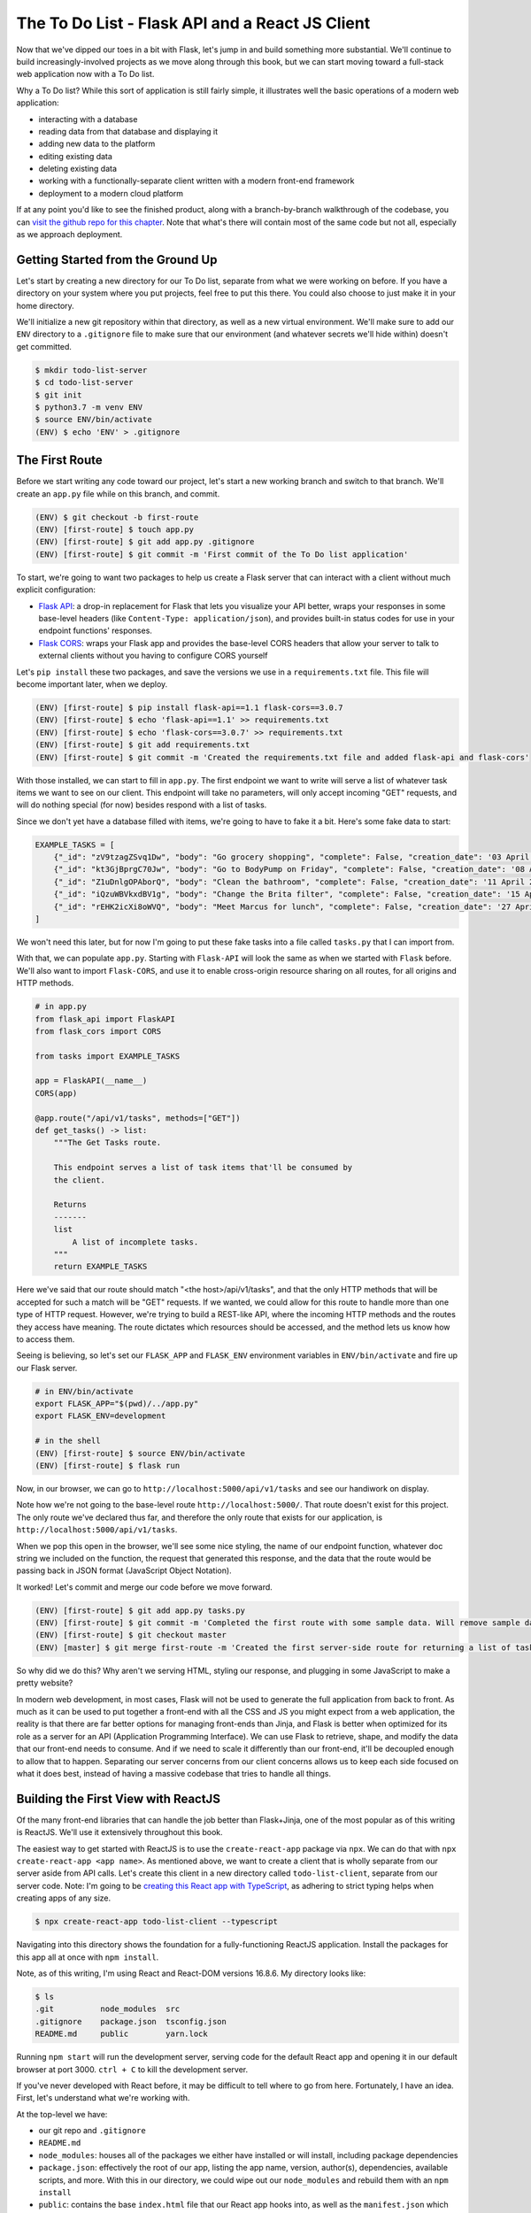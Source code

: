 ================================================
The To Do List - Flask API and a React JS Client
================================================

Now that we've dipped our toes in a bit with Flask, let's jump in and build something more substantial.
We'll continue to build increasingly-involved projects as we move along through this book, but we can start moving toward a full-stack web application now with a To Do list.

Why a To Do list?
While this sort of application is still fairly simple, it illustrates well the basic operations of a modern web application:

- interacting with a database
- reading data from that database and displaying it
- adding new data to the platform
- editing existing data
- deleting existing data
- working with a functionally-separate client written with a modern front-end framework
- deployment to a modern cloud platform

If at any point you'd like to see the finished product, along with a branch-by-branch walkthrough of the codebase, you can `visit the github repo for this chapter <https://github.com/Flask-Web-Development-Projects/chapter-01>`_.
Note that what's there will contain most of the same code but not all, especially as we approach deployment.

Getting Started from the Ground Up
----------------------------------

Let's start by creating a new directory for our To Do list, separate from what we were working on before.
If you have a directory on your system where you put projects, feel free to put this there.
You could also choose to just make it in your home directory.

We'll initialize a new git repository within that directory, as well as a new virtual environment.
We'll make sure to add our ``ENV`` directory to a ``.gitignore`` file to make sure that our environment (and whatever secrets we'll hide within) doesn't get committed.

.. code-block:: shell

    $ mkdir todo-list-server
    $ cd todo-list-server
    $ git init
    $ python3.7 -m venv ENV
    $ source ENV/bin/activate
    (ENV) $ echo 'ENV' > .gitignore

The First Route
---------------

Before we start writing any code toward our project, let's start a new working branch and switch to that branch.
We'll create an ``app.py`` file while on this branch, and commit.

.. code-block:: 

    (ENV) $ git checkout -b first-route
    (ENV) [first-route] $ touch app.py
    (ENV) [first-route] $ git add app.py .gitignore
    (ENV) [first-route] $ git commit -m 'First commit of the To Do list application'

To start, we're going to want two packages to help us create a Flask server that can interact with a client without much explicit configuration:

- `Flask API <https://www.flaskapi.org/>`_: a drop-in replacement for Flask that lets you visualize your API better, wraps your responses in some base-level headers (like ``Content-Type: application/json``), and provides built-in status codes for use in your endpoint functions' responses.
- `Flask CORS <https://flask-cors.readthedocs.io/en/latest/>`_: wraps your Flask app and provides the base-level CORS headers that allow your server to talk to external clients without you having to configure CORS yourself

Let's ``pip install`` these two packages, and save the versions we use in a ``requirements.txt`` file.
This file will become important later, when we deploy.

.. code-block:: shell

    (ENV) [first-route] $ pip install flask-api==1.1 flask-cors==3.0.7
    (ENV) [first-route] $ echo 'flask-api==1.1' >> requirements.txt
    (ENV) [first-route] $ echo 'flask-cors==3.0.7' >> requirements.txt
    (ENV) [first-route] $ git add requirements.txt
    (ENV) [first-route] $ git commit -m 'Created the requirements.txt file and added flask-api and flask-cors'

With those installed, we can start to fill in ``app.py``.
The first endpoint we want to write will serve a list of whatever task items we want to see on our client.
This endpoint will take no parameters, will only accept incoming "GET" requests, and will do nothing special (for now) besides respond with a list of tasks.

Since we don't yet have a database filled with items, we're going to have to fake it a bit.
Here's some fake data to start:

.. code-block:: python

    EXAMPLE_TASKS = [
        {"_id": "zV9tzagZSvq1Dw", "body": "Go grocery shopping", "complete": False, "creation_date": '03 April 2019 08:33:04 UTC'},
        {"_id": "kt3GjBprgC70Jw", "body": "Go to BodyPump on Friday", "complete": False, "creation_date": '08 April 2019 12:41:21 UTC'},
        {"_id": "Z1uDnlgOPAborQ", "body": "Clean the bathroom", "complete": False, "creation_date": '11 April 2019 16:03:35 UTC'},
        {"_id": "iQzuWBVkxdBV1g", "body": "Change the Brita filter", "complete": False, "creation_date": '15 April 2019 13:22:11 UTC'},
        {"_id": "rEHK2icXi8oWVQ", "body": "Meet Marcus for lunch", "complete": False, "creation_date": '27 April 2019 04:27:59 UTC'},
    ]

We won't need this later, but for now I'm going to put these fake tasks into a file called ``tasks.py`` that I can import from.

With that, we can populate ``app.py``.
Starting with ``Flask-API`` will look the same as when we started with ``Flask`` before.
We'll also want to import ``Flask-CORS``, and use it to enable cross-origin resource sharing on all routes, for all origins and HTTP methods.

.. code-block:: python

    # in app.py
    from flask_api import FlaskAPI
    from flask_cors import CORS

    from tasks import EXAMPLE_TASKS 

    app = FlaskAPI(__name__)
    CORS(app)

    @app.route("/api/v1/tasks", methods=["GET"])
    def get_tasks() -> list:
        """The Get Tasks route.

        This endpoint serves a list of task items that'll be consumed by 
        the client.

        Returns
        -------
        list
            A list of incomplete tasks.
        """
        return EXAMPLE_TASKS

Here we've said that our route should match "<the host>/api/v1/tasks", and that the only HTTP methods that will be accepted for such a match will be "GET" requests.
If we wanted, we could allow for this route to handle more than one type of HTTP request. 
However, we're trying to build a REST-like API, where the incoming HTTP methods and the routes they access have meaning.
The route dictates which resources should be accessed, and the method lets us know how to access them.

Seeing is believing, so let's set our ``FLASK_APP`` and ``FLASK_ENV`` environment variables in ``ENV/bin/activate`` and fire up our Flask server.

.. code-block:: shell

    # in ENV/bin/activate
    export FLASK_APP="$(pwd)/../app.py"
    export FLASK_ENV=development

    # in the shell
    (ENV) [first-route] $ source ENV/bin/activate
    (ENV) [first-route] $ flask run

Now, in our browser, we can go to ``http://localhost:5000/api/v1/tasks`` and see our handiwork on display.

Note how we're not going to the base-level route ``http://localhost:5000/``.
That route doesn't exist for this project.
The only route we've declared thus far, and therefore the only route that exists for our application, is ``http://localhost:5000/api/v1/tasks``.

When we pop this open in the browser, we'll see some nice styling, the name of our endpoint function, whatever doc string we included on the function, the request that generated this response, and the data that the route would be passing back in JSON format (JavaScript Object Notation).

It worked!
Let's commit and merge our code before we move forward.

.. code-block:: shell

    (ENV) [first-route] $ git add app.py tasks.py
    (ENV) [first-route] $ git commit -m 'Completed the first route with some sample data. Will remove sample data once the database is created.'
    (ENV) [first-route] $ git checkout master
    (ENV) [master] $ git merge first-route -m 'Created the first server-side route for returning a list of task items'

So why did we do this?
Why aren't we serving HTML, styling our response, and plugging in some JavaScript to make a pretty website?

In modern web development, in most cases, Flask will not be used to generate the full application from back to front.
As much as it can be used to put together a front-end with all the CSS and JS you might expect from a web application, the reality is that there are far better options for managing front-ends than Jinja, and Flask is better when optimized for its role as a server for an API (Application Programming Interface).
We can use Flask to retrieve, shape, and modify the data that our front-end needs to consume.
And if we need to scale it differently than our front-end, it'll be decoupled enough to allow that to happen.
Separating our server concerns from our client concerns allows us to keep each side focused on what it does best, instead of having a massive codebase that tries to handle all things.

Building the First View with ReactJS
------------------------------------

Of the many front-end libraries that can handle the job better than Flask+Jinja, one of the most popular as of this writing is ReactJS.
We'll use it extensively throughout this book.

The easiest way to get started with ReactJS is to use the ``create-react-app`` package via ``npx``.
We can do that with ``npx create-react-app <app name>``.
As mentioned above, we want to create a client that is wholly separate from our server aside from API calls.
Let's create this client in a new directory called ``todo-list-client``, separate from our server code.
Note: I'm going to be `creating this React app with TypeScript <https://facebook.github.io/create-react-app/docs/adding-typescript>`_, as adhering to strict typing helps when creating apps of any size.

.. code-block:: shell

    $ npx create-react-app todo-list-client --typescript

Navigating into this directory shows the foundation for a fully-functioning ReactJS application.
Install the packages for this app all at once with ``npm install``.

Note, as of this writing, I'm using React and React-DOM versions 16.8.6.
My directory looks like:

.. code-block:: shell

    $ ls
    .git          node_modules  src
    .gitignore    package.json  tsconfig.json
    README.md     public        yarn.lock

Running ``npm start`` will run the development server, serving code for the default React app and opening it in our default browser at port 3000.
``ctrl + C`` to kill the development server.

If you've never developed with React before, it may be difficult to tell where to go from here.
Fortunately, I have an idea.
First, let's understand what we're working with.

At the top-level we have:

- our git repo and ``.gitignore``
- ``README.md``
- ``node_modules``: houses all of the packages we either have installed or will install, including package dependencies
- ``package.json``: effectively the root of our app, listing the app name, version, author(s), dependencies, available scripts, and more. With this in our directory, we could wipe out our ``node_modules`` and rebuild them with an ``npm install``
- ``public``: contains the base ``index.html`` file that our React app hooks into, as well as the ``manifest.json`` which provides information about your application for mobile devices if a mobile user wants to install a shortcut to your web app on their phone. Generally, we'll only touch this directory if we need to change something within the ``<head>`` tag of the ``index.html`` file.
- ``src``: the meat of the application. Where all the JS and CSS is housed
- ``tsconfig.json``: the indicator that this codebase is written in TypeScript. This file dictates what is required to compile this codebase to JavaScript.
- ``yarn.lock``: a file storing the exact versions of packages that have been installed. If we were using ``yarn`` instead of ``npm`` to manage our packages, this file would update automatically as we installed more packages. However, we're using ``npm``, so a similar ``package-lock.json`` will be used. We need to delete this file to prevent it from messing up our deployment later on.

.. code-block:: shell

    $ rm yarn.lock

Within the ``src`` directory, we have 

.. code-block:: shell

    $ ls src
    App.css            index.css          react-app-env.d.ts
    App.test.tsx       index.tsx          serviceWorker.ts
    App.tsx            logo.svg

Because our project is being written with TypeScript, all the files that would be ``.js`` files are now ``.ts`` or ``.tsx``.
Worry not, they all become JavaScript in the end.

``index.tsx`` is the actual root of our application, dictating how our React app hooks into the ``public/index.html`` file.
It'll import our whole app from ``App.tsx``, select the html element with the id of ``"root"``, and render our app within that element.
It'll also apply whatever styling is present in ``index.css``.

We won't be working with ``serviceWorker.ts``, so I'm going to pass over that for now.
We also won't be touching ``react-app-env.d.ts``, though it's worth noting that this is where the object types in ``react-scripts`` are being referenced.
Finally, we can remove ``App.test.tsx``, as we won't be writing tests for the duration of the book.

``App.tsx`` is our application in its entirety, full-stop.
Anything we want on our front-end will go through here.
This file exports a React component called ``App``, which again gets imported into ``index.tsx``.
All React components that we work with or create ourselves will be capitalized to differentiate them from purely functional code.

Opening ``App.tsx`` reveals the following:

.. code-block:: javascript

    import React from 'react';
    import logo from './logo.svg';
    import './App.css';

    const App: React.FC = () => {
        return (
            <div className="App">
            <header className="App-header">
                <img src={logo} className="App-logo" alt="logo" />
                <p>
                    Edit <code>src/App.tsx</code> and save to reload.
                </p>
                <a
                    className="App-link"
                    href="https://reactjs.org"
                    target="_blank"
                    rel="noopener noreferrer"
                >
                    Learn React
                </a>
            </header>
            </div>
        );
    }

    export default App;

At the top of the file we have ``import React from 'react';`` which...imports React from the ``react`` package.
Any file that contains a component written with the JSX format we see in this file (where our DOM elements are written as raw HTML within a JavaScript file) will *need* to have this line at the top.

Next we have the importing of the ``logo`` image, which we can ignore, and the importing of the CSS styling from ``App.css``.

After all the imports we have the actual ``App`` component, which we can see is of type ``React.FC`` (short for "FunctionComponent").
Note that it appears as a function, in this case an ES6 arrow function.
This is one of the two ways we can write React components:

- a function that returns code that renders to HTML when called
- a class that inherits from ``React.Component`` and renders HTML when its ``render`` method is called.

Let's clear out everything within the ``<div className="App">`` element so we can start to build our first view.
Note that the ``className`` attribute here is the same as ``class`` in HTML.
It's called ``className`` here to differentiate from the ``class`` keyword in JavaScript.
Let's also change the type of App from ``React.FC`` to just ``FunctionComponent``, making sure to actually import ``FunctionComponent`` from ``'react'``.
Also, let's also remove the ``logo`` import since we won't be using it.

Our ``App.tsx`` file should now look like this:

.. code-block:: javascript

    import React, { FunctionComponent } from 'react';
    import './App.css';

    const App: FunctionComponent = () => {
        return (<div className="App"></div>);
    }

    export default App;

Note: while we don't necessarily need the parentheses around that ``<div>`` element, they become useful when what you're returning grows to be a lot and you want to move things onto separate lines.
React will try to insert a semicolon at the first opportunity when it sees ``return``.
Having the parentheses secures that you get to return what you're expecting.

Let's commit before continuing, as this is a nice starting point for our client application.

.. code-block:: shell

    $ git checkout -b list-tasks
    [list-tasks] $ git add package.json src
    [list-tasks] $ git commit -m 'Cleared out the App component and ready to fill with data.'

Let's discuss what we're about to do before we do it.
The first thing we're going to want this view to do is retrieve whatever task items are available from the server, and list those task items on the page.
How they're listed isn't necessarily important, just as long as they're on the page.
Let's use a list of divs.

Because we're expecting an array of task items, let's define in our code what a task item should look like.
We'll define it in a separate file called ``types.tsx``.
Let's create the file in the ``src`` directory and fill it with our type definition for a ``Task``.

.. code-block:: javascript

    // in src/types.tsx
    export interface Task {
        _id: string;
        body: string;
        complete: boolean;
        creationDate: string;
    };

With TypeScript, when we're defining what properties a given object should have we create an ``interface``.
An interface defines the property types one by one, ending each property type definition with a semicolon.

The properties on this object will mirror the "fake" data we'll be getting from our server.
As such, the "``_id``", "``body``", and "``creationDate``" fields will always be strings, and the "``complete``" field will always be a boolean.

For this project we're only going to have one type of object, but it's a good habit to get into to build our type definitions in a separate file and import them when and where we need them.

This is a significant change, so let's commit!

.. code-block:: shell

    [list-tasks] $ git add src/types.tsx
    [list-tasks] $ git commit -m 'Created the Task interface'

Now that we have our type definition, let's go back to "``src/App.tsx``".
We can import our ``Task`` type from ``types.tsx`` at the top.

.. code-block:: javascript

    import React, { FunctionComponent } from 'react';
    import { Task } from './types';
    import './App.css';

    const App: FunctionComponent = () => {
        return (<div className="App"></div>);
    }

    export default App;

To move forward from here we're going to have to introduce some state to this component.
For this, we can use React's ``useState`` function.

.. code-block:: javascript

    import React, { FunctionComponent, useState } from 'react';

``App`` will be getting these ``Task`` items from our server and using them to populate some divs.
Initially though, it won't have any Tasks to work with.
We can reflect that within our component with ``useState``.

.. code-block:: javascript

    // in src/App.tsx
    const App: FunctionComponent = () => {
        const [ tasks, setTasks ] = useState<Array<Task>>([]);
        return (
            <div className="App"></div>
        );
    }

We won't be using ``class``-based React components, so we won't have access to the state and state-based functions that are inherent to those types of components.
Instead we'll be using ``useState`` to affect the state of our components.
Later, we'll also use ``useEffect`` to decide when to re-render our component.

The ``useState`` function provided by React, also known as the `State Hook <https://reactjs.org/docs/hooks-state.html>`_, takes a value of any type that you wish to represent part or all of the initial state of your component.
Given this initial state value, it'll return two things for your use:

-  copy of that initial value
- a function that can update the state of the component

In the example above we wrote

.. code-block:: javascript
    
    // at the top
    import React, { FunctionComponent, useState } from 'react';

    // within the function
    const [ tasks, setTasks ] = useState<Array<Task>>([]);

Effectively what we said was "We expect our state for this function to at any time consist of an Array of Task items.
Initially, that array will be empty. 
Pass us that empty array to start, as well as a function to update what that array should be at any point in time."

Assuming that ``tasks`` will be an array filled with ``Task`` items, we can work on that ``return`` statement again.
We want to return a list of divs, one for each task.
We can do this within the ``<div className="App"></div>`` container div, using curly braces to run vanilla javascript within the context of a rendering component.

.. code-block:: javascript

    const App: FunctionComponent = () => {
        const [ tasks, setTasks ] = useState<Array<Task>>([]);
        return (
            <div className="App">
                { tasks.map((task: Task) => <div key={ task._id }>{ task.body }</div>) }
            </div>
        );
    }

Here we're taking the body of every task and using it as content for the ``<div>`` that contains it.
We're also taking the ``_id`` of each task and using that unique identifier as the "key" of each ``<div>``.
This allows React to keep track of each ``<div>``, which will come in handy when we start mutating the state of this list on the fly.
We're taking all those divs, however many there may be, and making them children of ``<div className="App">``.
Considering the 5 tasks we currently have in our back-end, we would expect the resulting HTML to appear as:

.. code-block:: html

    <div className="App">
        <div>Go grocery shopping</div>
        <div>Go to BodyPump on Friday</div>
        <div>Clean the bathroom</div>
        <div>Change the Brita filter</div>
        <div>Meet Marcus for lunch</div>
    </div>

Commit!

.. code-block:: shell

    [list-tasks] $ git add src/App.tsx
    [list-tasks] $ git commit -m 'Updated the App component to be stateful with respect to the array of Tasks. Also added the list of divs, one for each task, to the returned and rendered DOM'

With that set, we have to actually fetch the data we'll be needing from the back-end.
We could use the built-in ``fetch`` API, but I prefer ``axios``.
In my opinion, it's simpler to retrieve JSON data from an ``axios`` call.
We can install ``axios`` like any other node package

.. code-block:: shell

    $ npm install axios

and include it in our codebase to fetch data like so:

.. code-block:: javascript

    const App: FunctionComponent = () => {
        const [ tasks, setTasks ] = useState<Array<Task>>([]);

        async function fetchTasks() {
            const apiUrl: string = 'http://localhost:5000/api/v1/tasks';
            const result = await axios.get(apiUrl);

            setTasks(result.data);
        };

        return (
            <div className="App">
                { tasks.map((task: Task) => <div key={ task._id }>{ task.body }</div>) }
            </div>
        );
    }

Axios can be used as a Promise, or can be used with ``await`` inside an ``async`` function.
We're using it with ``await``, which means for us that when ``fetchTasks`` is called, this function will wait for a response from the server, then continue to act once the response is retrieved.

Commit!

.. code-block:: shell

    [list-tasks] $ git add src/App.tsx
    [list-tasks] $ git commit -m 'Added the fetchTasks function to the App component. Ready to fetch tasks on one function call.'

Now we have this function added to our component.
If called, it'll send a request to ``'http://localhost:5000/api/v1/tasks'`` and use the data it gets back to update the state of the array of Tasks.
The way it's written, though, it'll do nothing and never get called.

I'm going to add a temporary little button that'll just ensure that this call works the way it's supposed to work and that the DOM is populated accordingly.
In the ``return`` statement I'll put this button within the App div.

.. code-block:: javascript

    <div className="App">
        <button onClick={ () => fetchTasks() }>Click me!</button>
        { tasks.map((task: Task) => <div key={ task._id }>{ task.body }</div>) }
    </div>

Let's do the important thing and make sure this all works.
Turn on the Flask server with ``flask run`` in the ``todo-list-server`` directory, and run the front-end with ``npm start`` in the ``todo-list-client`` directory.
Visit the client in your browser and you should see only the button saying "Click me!".

CLICK IT!

If everything is wired together as it should be, clicking the button should fire a ``GET`` request to the server at ``localhost:5000/api/v1/tasks``, retrieve the only 5 tasks we're serving, set them as the array of tasks in our client, and populate the DOM with 5 divs containing the body of each task.

Note: clicking the button again will not add *more* tasks to the task list.
The button's only effect is to retrieve as many task items as the server has to give, and set them to be the array of tasks in the ``App`` component.

Moving forward, we don't want to trigger the loading of task items in this way, so let's remove the button.
We want the tasks to be loaded as soon as the page loads.
For this, we can use React's ``useEffect`` hook.
If you're familiar at all with the ``componentDidMount`` and ``componentDidUpdate`` class methods, this hook replaces them.
Its job is to fire when any part of the component changes state.
It takes two arguments:

- The function that is to run when the component state updates
- An array of stateful objects to be watched, firing the function in the first argument if any of them update

We'll include it in our codebase like so:

.. code-block:: javascript

    useEffect(() => {
        fetchTasks();
    }, []);

What this says is "when the component first loads, call ``fetchTasks``".
After that, never call this function again since nothing is being watched for an updated state.

The whole ``App.tsx`` file should now look like this in its entirety:

.. code-block:: javascript

    import React, { FunctionComponent, useState, useEffect } from 'react';
    import { Task } from './types';
    import axios from 'axios';
    import './App.css';

    const App: FunctionComponent = () => {
        const [tasks, setTasks] = useState<Array<Task>>([]);

        async function fetchTasks() {
            const apiUrl: string = 'http://localhost:5000/api/v1/tasks';
            const result = await axios.get(apiUrl);

            setTasks(result.data);
        };

        useEffect(() => {
            fetchTasks();
        }, []);

        return (
            <div className="App">
                {tasks.map((task: Task) => <div key={ task._id }>{ task.body }</div>)}
            </div>
        );
    }

    export default App;

As you should always do, run the client to make sure that all is working as it should.
Then commit and merge to master.

.. code-block:: shell

    [list-tasks] $ git add src/App.tsx
    [list-tasks] $ git commit -m 'First view done; tasks can be retrieved and listed on the front-end.'
    [list-tasks] $ git checkout master
    [list-tasks] $ git merge list-tasks -m 'Merging update to front end view listing tasks on the page'

Adding the Database
-------------------

We have a working front-end, and that's all well and good.
But right now we're just serving fake data.
Let's allow ourselves to have *real* data.
Let's use our back-end to talk to `MongoDB <https://flask-pymongo.readthedocs.io/en/latest/>`_.

Within ``todo-list-server`` we'll install ``flask-pymongo`` and add it to our ``requirements.txt``.

.. code-block:: shell

    (ENV) [master] $ git checkout -b add-database
    (ENV) [add-database] $ pip install flask-pymongo==2.2.0
    (ENV) [add-database] $ echo 'flask-pymongo==2.2.0' >> requirements.txt

We're also going to want to actually install MongoDB itself.
PyMongo doesn't do that for us, it only installs the client that allows Python to talk to a running instance of MongoDB.

On OSX we can install and run MongoDB with Homebrew

.. code-block:: shell

    (ENV) [add-database] $ brew install mongodb-community@4.0
    (ENV) [add-database] $ brew services start mongodb/brew/mongodb-community

On Ubuntu we can install and run MongoDB with ``apt`` (from the MongoDB docs `here <https://docs.mongodb.com/manual/tutorial/install-mongodb-on-ubuntu/>`_)

.. code-block:: shell

    $ sudo apt-key adv --keyserver hkp://keyserver.ubuntu.com:80 --recv 9DA31620334BD75D9DCB49F368818C72E52529D4
    $ echo "deb [ arch=amd64 ] https://repo.mongodb.org/apt/ubuntu bionic/mongodb-org/4.0 multiverse" | sudo tee /etc/apt/sources.list.d/mongodb-org-4.0.list
    $ sudo apt-get update
    $ sudo apt-get install -y mongodb-org=4.0.9 mongodb-org-server=4.0.9 mongodb-org-shell=4.0.9 mongodb-org-mongos=4.0.9 mongodb-org-tools=4.0.9
    $ sudo service mongod start

When installed locally, MongoDB will by default run on port ``27017``.

Before we add PyMongo to our server, let's take a second to understand how it can be used.
Open the Python prompt and import the ``MongoClient`` from ``PyMongo``.

.. code-block:: python

    >>> from pymongo import MongoClient

In order to do anything of value, the ``MongoClient`` needs to connect to something.
We tell it what to connect to by providing a mongo URI.

.. code-block:: python

    >>> client = MongoClient("mongodb://localhost:27017/")

With the client now active, we can access any existing database within our running MongoDB instance.
We can also create new ones just by naming them.

.. code-block:: python

    >>> db = client.tasksdb

Every Mongo database is organized into "collections", with every collection containing "documents".
Each "document" is effectively an object that we want to store in our database.
Previously, we created 5 fake tasks which had properties of "_id", "body", "complete", and "creationDate".
Each one of these will be a task "document" and live in the collection of task documents conveniently titled "tasks".

.. code-block:: python

    >>> EXAMPLE_TASKS = [
    ...         {"body": "Go grocery shopping", "complete": False, "creation_date": '03 April 2019 08:33:04 UTC'},
    ...         {"body": "Go to BodyPump on Friday", "complete": False, "creation_date": '08 April 2019 12:41:21 UTC'},
    ...         {"body": "Clean the bathroom", "complete": False, "creation_date": '11 April 2019 16:03:35 UTC'},
    ...         {"body": "Change the Brita filter", "complete": False, "creation_date": '15 April 2019 13:22:11 UTC'},
    ...         {"body": "Meet Marcus for lunch", "complete": False, "creation_date": '27 April 2019 04:27:59 UTC'},
    ...     ]

Let's insert these fine tasks into our database.
Note that I've removed their "_id" fields since that's actually generated by MongoDB on insertion.

.. code-block:: python

    >>> db.tasks.insert_one(EXAMPLE_TASKS[0])
    <pymongo.results.InsertOneResult object at 0x1103bafc8>

Hey, we have our first document inserted into our database!
Let's retrieve it and see how it looks (I assure you there won't be any surprises).

.. code-block:: python

    >>> tasks = [task for task in db.tasks.find()]
    >>> print(tasks)
    [{'_id': ObjectId('5cc7e23bb01fa85d60d6a89b'), 'body': 'Go grocery shopping', 'complete': False, 'creation_date': '03 April 2019 08:33:04 UTC'}]

We'll explore more of the PyMongo functionality soon, but at least now we've seen how to add new items to our Mongo database and access them after they've been inserted.

Let's include PyMongo in ``app.py`` through an import.

.. code-block:: python

    from flask_pymongo import PyMongo

We configure PyMongo by first supplying the Flask app instance with a ``MONGO_URI`` that PyMongo will read.
Then we get access to the Mongo API by creating an instance of the PyMongo client.

.. code-block:: python

    app.config['MONGO_URI'] = "mongodb://localhost:27017/tasksdb"
    mongo = PyMongo(app)

PyMongo will look for that ``MONGO_URI`` and use it to manage the connection to the database whether it's local or remote.

Now, instead of importing our fake data and returning that to our client, we can modify our ``get_tasks`` endpoint function to access the MongoDB database and pull out whatever tasks are stored.
That function can now look like this:

.. code-block:: python

    @app.route("/api/v1/tasks", methods=["GET"])
    def get_tasks() -> list:
        """The home route.

        This view serves data that'll be consumed by the React client.

        Returns
        -------
        list
            A list of incomplete tasks
        """
        tasks = mongo.db.tasks.find({'complete': False})
        return tasks

The call to the database is in ``mongo.db.tasks.find({'complete': False})``, which effectively says:

1. Access the DB that the client is pointing to
2. Access the "tasks" collection within that database
3. Within the "tasks" collection, retrieve all documents that have the property of "complete" set to False

At this point, our ``app.py`` should look like the following:

.. code-block:: python

    from flask_api import FlaskAPI
    from flask_cors import CORS
    from flask_pymongo import PyMongo

    app = FlaskAPI(__name__)
    app.config["MONGO_URI"] = 'mongodb://localhost:27017/tasksdb'
    mongo = PyMongo(app)
    CORS(app)

    @app.route("/api/v1/tasks", methods=["GET"])
    def get_tasks() -> list:
        """The home route.

        This view serves data that'll be consumed by the React client.

        Returns
        -------
        list
            A list of incomplete tasks
        """
        tasks = mongo.db.tasks.find({'complete': False})
        return tasks

Let's commit, run our server, run our client, and witness the magic.

.. code-block:: shell

    (ENV) [add-database] $ git add app.py requirements.txt
    (ENV) [add-database] $ git commit -m 'The get_tasks endpoint now actually returns tasks from the database.'
    (ENV) [add-database] $ flask run

Visiting the client in the browser will trigger a request for the tasks from the ``get_tasks`` route.

That call *will fail*.

The reason why it fails is that the call to ``mongo.db.tasks.find`` doesn't actually return a list of values.
It returns a "Cursor" object, which effectively is a pointer to the set of items you requested willing to show us those items when we ask for them.
We can ask for them by turning them into a list.
Let's amend our function.

.. code-block:: python

    def get_tasks() -> list:
        """The home route.

        This view serves data that'll be consumed by the React client.

        Returns
        -------
        list
            A list of incomplete tasks
        """
        tasks = [task for task in mongo.db.tasks.find({'complete': False})]
        return tasks

Run the Flask server again and access the client home page.
Oh no! Another, different error!
At the end of a sizeable stack trace we'll see:

.. code-block:: shell

    TypeError: Object of type ObjectId is not JSON serializable

Recall that any endpoint function in Flask must return something that's JSON serializable.
That narrows down the possibilities a lot: strings, numbers, booleans, lists, and dictionaries.
If we look at what was actually returned from our database before, we saw this

.. code-block:: shell

    [{'_id': ObjectId('5cc7e23bb01fa85d60d6a89b'), 'body': 'Go grocery shopping', 'complete': False, 'creation_date': '03 April 2019 08:33:04 UTC'}]

Where the ``_id`` of the object might appear at first glance to be a string, but is in fact a BSON (Binary JSON) Object ID.
Mongo uses these BSON object IDs internally to streamline lookup for individual documents.

Fortunately for us, we can convert it into a string fairly simply.
Let's amend the ``get_tasks`` function.

.. code-block:: python

    def get_tasks() -> list:
        """The home route.

        This view serves data that'll be consumed by the React client.

        Returns
        -------
        list
            A list of incomplete tasks.
        """
        results = mongo.db.tasks.find({'complete': False})
        tasks = []
        for task in results:
            task["_id"] = str(task["_id"])
            tasks.append(task)
        return tasks

Now our front-end can consume as many tasks as it would like from our server.
Time to commit and merge.

.. code-block:: shell

    (ENV) [add-database] $ git add app.py 
    (ENV) [add-database] $ git commit -m 'Connected the mongodb client and updated the get_tasks function to serve data from the database instead of directly from file.'
    (ENV) [add-database] $ git checkout master
    (ENV) [master] $ git merge add-database -m 'Merging the addition of the Mongo database'

Store New Data Server-Side
--------------------------

Now that we have somewhere to actually persist data, let's add to our server an endpoint that will receive and store that data.
Checkout a new branch on the Flask server and let's get to work.

.. code-block:: shell

    (ENV) [master] $ git checkout -b new-task

The procedure here will be as follows: 

- receive data from some client that will be the new task
- set the creation date for the new task in the moment of reception
- insert the new task into the ``tasks`` database
- return the newly-inserted task to the client for confirmation

Let's start by creating the endpoint within ``app.py`` that'll be used to collect and store the incoming data.

.. code-block:: python

    # at the top
    from flask_api import FlaskAPI, status

    @app.route("/api/v1/tasks", methods=["POST"])
    def new_task() -> dict:
        """The Task Creation route.

        This endpoint takes in new data that will be constructed into a new
        item for the To Do list.

        Returns
        -------
        dict
            The data of the task, as it has been inserted into the database
        """
        return {}, status.HTTP_201_CREATED

Here we're saying that whenever a request is sent to the ``/api/v1/tasks`` route via a ``POST`` request, this function will handle it.
It doesn't matter that the URI for this route is the same as the first route we created; that one handles ``GET`` requests and this handles ``POST`` requests.
Never shall the two be confused by the server.
Also note how we don't have to do any work to manage cross-origin resource sharing.
Flask CORS handles that for us, so we can focus instead on "business logic".
Finally, we leverage FlaskAPI's ``status`` object to dictate the status code of the server's response.
Yes, we could just go with a standard ``200 OK`` status code, but we can be a bit more explicit with what happened if we provide a ``201 Created``.

Now we need to gather our data.
When we're doing a simple thing like serving data we already have on the server to the client, we don't need to access any information about the incoming request.
However, now that we're receiving data from the client we'll need to access the incoming request, as that request holds the data that we need to operate.

Unlike many Python web frameworks, with Flask the incoming request is a global object that must be imported.
It's populated per incoming request, but it exists outside of the functions that access it.
We gain access to it like so.

.. code-block:: python

    from flask import request

Yes, we could've done this before, but we didn't need it yet.

When there's incoming data to be accessed and used within our codebase, it's available through the ``request`` object's ``data`` property.
Within our endpoint function, it'll look like so:

.. code-block:: python

    @app.route("/api/v1/tasks", methods=["POST"])
    def new_task() -> dict:
        """The Task Creation route.

        This endpoint takes in new data that will be constructed into a new
        item for the To Do list.

        Returns
        -------
        dict
            The data of the task, as it has been inserted into the database
        """
        new_task = request.data
        return {}, status.HTTP_201_CREATED

When we insert the data into our database, we need it to contain the following fields: ``_id``, ``body``, ``complete``, and ``creationDate``.
The client will only be sending the ``body`` and the ``complete`` status (which will always be False).
MongoDB will populate the ``_id`` field for us.
We have to come up with the ``creationDate`` ourselves.
We need to work with dates and times, just a bit.

Unless you are a unique individual that has *years* of experience working with dates and times in codebases, you should **NEVER** roll your own datetime software.
More likely than not, you will not be able to account for all the various nuances that come with working with dates and times.
Instead, leverage what the language gives you and always set your times as Coordinated Universal Time (UTC) to avoid timezone problems.
If you need timezone support, gather the UTC offset from the client's browser and use that to correct for local time.

Python's ``datetime`` library will allow us to do all the date and time work we'll need to get started.
And, it already comes prepackaged within the standard library, so no need for another ``pip install``!
Let's open the Python prompt and see how it can work for us.

.. code-block:: python

    >>> from datetime import datetime

When a new task is being created, we want to set its creation date and time to that moment immediately before entry into the database.
``datetime.utcnow()`` allows us to get that instant of time, automatically set to UTC.

.. code-block:: python

    >>> datetime.utcnow()
    datetime.datetime(2019, 5, 1, 5, 11, 48, 920374)

Calling ``datetime.utcnow()`` returns a ``datetime`` object, with all the information about the date and time when it was called.
``datetime`` objects are not JSON serializable by default, so we should seek to store that date and time as a string for easy retrieval and easy transmission.
The ``strftime`` method on datetime objects allows us to retrieve the string version of that object, set to whatever format we desire.
I like to think of ``strftime`` as saying "string format time", or "format my time as a string".
Check the Python strftime reference [#f3]_ for details on how you can format that time.

I've found that a datetime format that's parseable with minimal intervention on both the Python and JavaScript sides of applications is ``'%d %B %Y %H:%M:%S UTC'``.
Here's what these arcane symbols translate to:

- ``%d``: two-digit day (e.g. 01)
- ``%B``: full name of the month (e.g. October)
- ``%Y``: four-digit year (e.g. 2019)
- ``%H``: two-digit hour (e.g. 05)
- ``%M``: two-digit minute (e.g. 20)
- ``%S``: two-digit seconds (e.g. 25)

Anything that's not preceded by ``%`` is interpreted literally, including whitespace.
We can see that in our Python prompt.

.. code-block:: python

    >>> now = datetime.utcnow()
    >>> time_fmt = '%d %B %Y %H:%M:%S UTC'
    >>> now.strftime(time_fmt)
    '01 May 2019 05:23:59 UTC'

Let's incorporate this into ``app.py``.
We want to set the creation date as soon as we receive the data, and add that creation date to the data.

.. code-block:: python

    # underneath all the package imports
    TIME_FMT = '%d %B %Y %H:%M:%S UTC'

    # back to the endpoint
    @app.route("/api/v1/tasks", methods=["POST"])
    def new_task() -> dict:
        """The Task Creation route.

        This endpoint takes in new data that will be constructed into a new
        item for the To Do list.

        Returns
        -------
        dict
            The data of the task, as it has been inserted into the database
        """
        new_task = request.data
        now = datetime.utcnow()
        new_task["creationDate"] = now.strftime(TIME_FMT)
        return {}, status.HTTP_201_CREATED

At this point, our data has the task body, completion status, and creation date.
What we need next is to insert it into MongoDB.
This is pretty straightforward, as there's an ``insert_one`` method on the MongoDB collection!

.. code-block:: python

    @app.route("/api/v1/tasks", methods=["POST"])
    def new_task() -> dict:
        """The Task Creation route.

        This endpoint takes in new data that will be constructed into a new
        item for the To Do list.

        Returns
        -------
        dict
            The data of the task, as it has been inserted into the database
        """
        new_task = request.data
        now = datetime.utcnow()
        new_task["creationDate"] = now.strftime(TIME_FMT)

        mongo.db.tasks.insert_one(new_task)
        return {}, status.HTTP_201_CREATED

An interesting thing happens when ``insert_one`` is called.
The dict that it was called on, if it has been assigned to a variable, picks up the ID granted by the database as a key-value pair.
The key, as we've seen previously, will be ``"_id"``, and the value will be a BSON ObjectId type object.
We want to return our newly-inserted object to the client, but we can't do so as long as that field's value is a BSON ObjectId instead of a string.

.. code-block:: python

    @app.route("/api/v1/tasks", methods=["POST"])
    def new_task() -> dict:
        """The Task Creation route.

        This endpoint takes in new data that will be constructed into a new
        item for the To Do list.

        Returns
        -------
        dict
            The data of the task, as it has been inserted into the database
        """
        new_task = request.data
        now = datetime.utcnow()
        new_task["creationDate"] = now.strftime(TIME_FMT)

        mongo.db.tasks.insert_one(new_task)
        new_task["_id"] = str(new_task["_id"])
        return new_task, status.HTTP_201_CREATED

Now our task creation endpoint is ready to be accessed by our client!
Let's commit and merge our code, then flip back to the client to update our view and submit data.

.. code-block:: shell

    (ENV) [new-task] $ git add app.py
    (ENV) [new-task] $ git commit -m 'Added the new_task route. Now the server can insert into the database'
    (ENV) [new-task] $ git checkout master
    (ENV) [master] $ git merge new-task -m 'Merging the addition of the new task route'

Data Submission, Controlling Components, and Rethinking Structure
-----------------------------------------------------------------

Now that we have our ``POST`` endpoint, we need to enable the client to actually collect and send user input to our server.
We're going to need a form.
Let's start a new branch in the client application for adding a submission form.

.. code-block:: shell

    [master] $ git checkout -b add-tasks

We can start by creating a classic ``<form>`` element containing a ``<textarea>`` and a submission button within the ``return`` statement of our existing ``src/App.tsx``.
We're going to use placeholder text within the ``<textarea>`` instead of a label for the form, but we could have a label if we so chose.
.. code-block:: javascript

    import React, { FunctionComponent, useState, useEffect } from 'react';
    import { Task } from './types';
    import axios from 'axios';
    import './App.css';

    const App: FunctionComponent = () => {
        const [tasks, setTasks] = useState<Array<Task>>([]);

        async function fetchTasks() {
            const apiUrl: string = 'http://localhost:5000/api/v1/tasks';
            const result = await axios.get(apiUrl);

            setTasks(result.data);
        };

        useEffect(() => {
            fetchTasks();
        }, []);

        return (
            <div className="App">
                <form>
                    <textarea placeholder="What do you want to do?" />
                    <button type="submit">Add Task</button>
                </form>
                {tasks.map((task: Task) => <div key={ task._id }>{ task.body }</div>)}
            </div>
        );
    }

    export default App;

The way that this is written, the form will do nothing.
Nothing at all--we won't even be able to type in the ``<textarea>``.
Understanding why helps this make sense.

When React renders your components on the page, it renders them in whatever way was dictated by the props and states of those components.
When we created the form, we effectively said that the text field will contain no text, and the submit button will do nothing of real value.

Inserting text into a ``<textarea>`` or ``<input>`` field involves an event.
Specifically an "onChange" event, where we could make something happen when the content of the element is being triggered to change.
What we're used to--what we've always taken for granted--is that when we press a key, the text field should update with the value of that key.
With React, however, you have to explicitly make that connection.

We're going to want to do something like...

.. code-block:: javascript

    var taskBody = '';

    <textarea
        placeholder="What do you want to do?"
        value={ taskBody }
        onChange={ (event) => { taskBody = event.target.value; }}
    />

Here we say that the ``<textarea>`` element gets what it's about to display from the ``textContent`` variable.
If we change ``textContent`` in a way that respects the current and future state of the component, then the value of that element should populate with the change.

There's a problem here though.
When ``textContent`` is created in the above example, it isn't stateful.
That means that even though the value of ``textContent`` might be updated, the user doesn't see it because the component doesn't rerender.
We need the form to maintain its own state so that we can update this value as we change it.

It's time to break off into another component.
More than that though, it's time for a bit of a reorganization of the codebase.

In the ``src`` directory, currently we have just our ``App.tsx`` which contains the whole app, our ``index.tsx`` which imports the app, and the corresponding ``.css` files.
We want to start to rethink ``App.tsx``, re-envisioning it as being the collection point for all the components of our application instead of housing all the raw code that comprises the application.
To move ``App.tsx`` toward this new purpose, we're going to give ourselves a rule: **any HTML element that isn't a containing element gets imported as a whole component instead of being written out**.
``App.tsx`` will then just hold these components and be focused on managing any of the global state.

Make a new directory within ``src`` called ``components``. 
This new directory will house all the components we build.
Within that directory create two ``.tsx`` files:

- ``TaskList.tsx``: will house the list of tasks
- ``CreateTask.tsx``: will house the form for creating new tasks

.. code-block:: shell

    $ mkdir src/components
    $ touch src/components/{TaskList,CreateTask}.tsx

We're going to first move the list of tasks from ``App.tsx`` into ``components/TaskList.tsx``, then import the ``TaskList`` component.
The ``TaskList`` component that gets exported will take the array of ``Task`` items as its props.

.. code-block:: javascript

    // in components/TaskList.tsx
    import React from 'react';
    import { Task } from '../types';

    interface Props {
        tasks: Task[];
    }

    export const TaskList = ({ tasks }: Props) => {
        return <div>
            {tasks.map((task: Task) => <div key={ task._id }>{ task.body }</div>)}
        </div>;
    }

Here we defined the ``interface`` for the ``TaskList`` component, listing each prop that it'll take in along with the expected object type.
We're specifying just an array of Tasks for now.

We then create the ``TaskList`` component, seeking to export it and make it available by name on import.
We set the parameter list to be of the type we declared above, and actually include the parameters we expect by name.
Then, we just return the same list of tasks we had previously written out in ``App.tsx``.

Having built this component, let's commit.

.. code-block:: shell

    [add-tasks] $ git add src/components/TaskList.tsx
    [add-tasks] $ git commit -m 'Moved the list of tasks into its own component.'

With this change made, we can go back to ``App.tsx``, remove the list of tasks, and replace it with the ``TaskList`` component.

.. code-block:: javascript

    // in App.tsx
    import React, { FunctionComponent, useState, useEffect } from 'react';
    import axios from 'axios';
    
    import { TaskList } from './components/TaskList';
    
    import { Task } from './types';

    import './App.css';

    const App: FunctionComponent = () => {
        const [tasks, setTasks] = useState<Array<Task>>([]);

        async function fetchTasks() {
            const apiUrl: string = 'http://localhost:5000/api/v1/tasks';
            const result = await axios.get(apiUrl);

            setTasks(result.data);
        };

        useEffect(() => {
            fetchTasks();
        }, []);

        return (
            <div className="App">
                <form>
                    <textarea placeholder="What do you want to do?" />
                    <button type="submit">Add Task</button>
                </form>
                <TaskList tasks={ tasks } />
            </div>
        );
    }

We replaced the list of tasks with the ``TaskList`` component, passing as props the ``tasks`` array.
When it renders, it'll render exactly as it had before.

Some other smaller changes were made in this file.
Since we'll be importing a couple more things into this file, it helps to have a bit of structure in the import list.
The way I like to section my imports is the following order, with each section separated by a single blank line for readability:

1. External libraries
2. Utilities
3. Components
4. Types
5. Stylesheets

This isn't law, it's just how I do it.
There is no one "right" way.

Let's do the same thing we did with the task list to the task creation form.
It'll be even simpler to start: the form takes no props!

.. code-block:: javascript

    // in components/CreateTask.tsx
    import React from 'react';

    export const CreateTask = () => {
        return <form>
            <textarea placeholder="What do you want to do?" />
            <button type="submit">Add Task</button>
        </form>;
    }

Let's import it into ``App.tsx`` then get to work on adding its own internal component state.

.. code-block:: javascript

    // in App.tsx
    import React, { FunctionComponent, useState, useEffect } from 'react';
    import axios from 'axios';
    
    import { TaskList } from './components/TaskList';
    import { CreateTask } from './components/CreateTask';
    
    import { Task } from './types';

    import './App.css';

    const App: FunctionComponent = () => {
        const [tasks, setTasks] = useState<Array<Task>>([]);

        async function fetchTasks() {
            const apiUrl: string = 'http://localhost:5000/api/v1/tasks';
            const result = await axios.get(apiUrl);

            setTasks(result.data);
        };

        useEffect(() => {
            fetchTasks();
        }, []);

        return (
            <div className="App">
                <CreateTask />
                <TaskList tasks={ tasks } />
            </div>
        );
    }

Alright let's focus in on this ``CreateTask`` component.

.. code-block:: javascript

    export const CreateTask = () => {
        return <form>
            <textarea placeholder="What do you want to do?" />
            <button type="submit">Add Task</button>
        </form>;
    }

The first thing we want to be able to do is have our ``<textarea>`` actually be able to take and display user input as that input arrives.
The way we do this is with a stateful variable representing that input.
For that we bring out ``useState`` again.

.. code-block:: javascript

    import React, { useState } from 'react';

    export const CreateTask = () => {
        const [ taskBody, setBody ] = useState('');

        return <form>
            <textarea placeholder="What do you want to do?" />
            <button type="submit">Add Task</button>
        </form>;
    }

We expect the ``taskBody`` to be a string and for the text area to have nothing in it besides the placeholder text to start, so we initialize it as an empty string.
Whenever a user types within the ``textarea``, we want to update the state of this string, so we'll have the "change" event trigger a call to ``setBody``.

.. code-block:: javascript

    import React, { useState } from 'react';

    export const CreateTask = () => {
        const [ taskBody, setBody ] = useState('');

        return <form>
            <textarea
                placeholder="What do you want to do?"
                value={ taskBody }
                onChange={ event => setBody(event.target.value) }
            />
            <button type="submit">Add Task</button>
        </form>;
    }

Fire up the client app to make sure this works.
Woohoo! Now our textarea actually updates.
Let's actually enable ourselves to submit something.

Conceptually, when the user has written out everything they want in the ``<textarea>``, we want to be able to gather that content and submit a POST request to the server.
We then want to be able to update the overall task list.

That last bit is key.
Because we want this component to effectively update the state of the application outside of itself, it'll need some access to a function that manages that state.
Because we've broken this form out into its own component, we'll need to pass that function into the component as props from its parent, ``<App />``

Within the ``App`` component, we're going to create a function that'll handle the submission of that data to the server.
We won't fill it out quite yet, but we will decide on what data it'll be taking in.

.. code-block:: javascript

    // in App.tsx
    // within the App component
    async function submitTask(body: string) {
        console.log(body);
    }

    // within the return statement
    <CreateTask submitTask={ submitTask } />

Now that we know the ``submitTask`` function is coming in as props to ``CreateTask``, let's create an interface that'll expect this function, and update the component to use both the interface and the function.

.. code-block:: javascript

    // in components/CreateTask.tsx
    import React, { useState, ChangeEvent } from 'react';

    interface Props {
        submitTask: (body: string) => void;
    }

    export const CreateTask = ({ submitTask }: Props) => {
        const [taskBody, setBody] = useState('');

        return <form onSubmit={ () => submitTask(taskBody) }>
            <textarea
                placeholder="What do you want to do?"
                value={taskBody}
                onChange={(event: ChangeEvent<HTMLFormElement>) => setBody(event.target.value)}
            />
            <button type="submit">Add Task</button>
        </form>;
    }

Here, when the form is submitted, whatever the current value of ``taskBody`` happens to be will get passed to the ``submitTask`` function.
However, there are two issues that we've now introduced.

1. A form submission event triggers a page load every time. We don't want that to happen, we just want to submit the data without interrupting the user experience
2. When the form is submitted (and the page isn't reloaded) the value of the ``textarea`` still contains the old content. Ideally, when the data has been sent for submission, the field would clear.

If we want to address both of those issues, we're going to have to make the function called in the event of a submission a little more complex.
In the interest of not cluttering the HTML elements, let's create a function within ``CreateTask`` to handle what we need.
Then, we'll call that function when the form is submitted.

.. code-block:: javascript

    // in components/CreateTask.tsx
    import React, { FormEvent, ChangeEvent, useState } from 'react';

    interface Props {
        submitTask: (body: string) => void;
    }

    export const CreateTask = ({ submitTask }: Props) => {
        const [taskBody, setBody] = useState('');

        const handleSubmission = (event: FormEvent<HTMLFormElement>) => {
            event.preventDefault();
            submitTask(taskBody);
            setBody('');
        }

        return <form onSubmit={ handleSubmission }>
            <textarea
                placeholder="What do you want to do?"
                value={taskBody}
                onChange={(event: ChangeEvent<HTMLFormElement>) => setBody(event.target.value)}
            />
            <button type="submit">Add Task</button>
        </form>;
    }

The ``handleSubmission`` function encapsulates what we need quite nicely.
First, note the type of object coming in on the parameters.
We're expecting a form submission event, so it's type ``FormEvent<HTMLFormEvent>``, where ``FormEvent`` is imported from React and ``HTMLFormEvent`` is a built-in.
Then we have ``event.preventDefault()`` to cut off the page load.
We keep our same call to ``submitTask``, passing it the current state of ``taskBody``.
Immediately afterward, we set the ``taskBody`` value to an empty string, preparing the ``textarea`` for whatever the next input might be.

We can leave this component alone for now.
Let's commit then go back to ``App.tsx`` and actually handle the submission of data.

.. code-block:: shell

    [add-tasks] $ git add src/components/CreateTask.tsx
    [add-tasks] $ git commit -m 'Built out the form that will create the body of the new task.'

Currently, ``submitTask`` is effectively empty, only serving to log the data to the browser's console.
Let's change that.
We want this function to submit a POST request to our server's endpoint ``/api/v1/tasks``.
We want this request to contain the body of our new task item, as well as set its completion status to ``false``.
Finally, once the request has been submitted and received, we want to retrieve the full task item from the server, and add it to the list of tasks.

One more detail that'll influence how we write the function.
The hostname for the server being accessed by the ``GET`` request is the same as the one being accessed by the ``POST`` request, and will be the same for the upcoming ``PUT`` and ``DELETE`` requests.
Instead of writing it out every time, why don't we write it once and use template literals?

.. code-block:: javascript

    import React, { FunctionComponent, useState, useEffect } from 'react';
    import axios from 'axios';

    import { TaskList } from './components/TaskList';
    import { CreateTask } from './components/CreateTask';

    import { Task } from './types';

    import './App.css';

    const API_HOST = 'http://localhost:5000/api/v1'

    const App: FunctionComponent = () => {
        const [tasks, setTasks] = useState<Array<Task>>([]);

        async function fetchTasks() {
            const apiUrl: string = `${API_HOST}/tasks`;
            const result = await axios.get(apiUrl);

            setTasks(result.data);
        };

        async function submitTask (body: string) {
            const apiUrl: string = `${API_HOST}/tasks`;
            const newTask = {
                body,
                complete: false
            }
            const result = await axios.post(apiUrl, newTask);

            setTasks(tasks.concat(result.data));
        }

        useEffect(() => {
            fetchTasks();
        }, []);

        return (
            <div className="App">
                <CreateTask submitTask={ submitTask } />
                <TaskList tasks={tasks} />
            </div>
        );
    }

    export default App;

The constant ``API_HOST`` declared outside ``App`` gets incorporated into ``fetchTasks`` and ``submitTask`` as the base of the each function's ``ApiUrl``.

``submitTask`` gets converted to an ``async`` function and filled out as

.. code-block:: javascript

    async function submitTask (body: string) {
        const apiUrl: string = `${API_HOST}/tasks`;
        const newTask = {
            body,
            complete: false
        };
        const result = await axios.post(apiUrl, newTask);

        setTasks(tasks.concat(result.data));
    }

The data to be transmitted becomes the second argument of ``axios.post``.
The return value is gathered, and the data that was sent back within the server's response gets added to the task list and used to update the state of the task list.
Note that ``tasks.concat`` will create a copy of the existing task list and add the new data to that copy, using that copy as the new state of the task list.

And now we have our post request!
We can add as many tasks as we like!
Let's commit, merge to master, then work out how to remove tasks.

.. code-block:: shell

    [add-tasks] $ git add src/components/App.tsx
    [add-tasks] $ git commit -m 'Filled out the submitTask function within App.tsx, and imported all the necessary components'
    [add-tasks] $ git checkout master
    [master] $ git merge add-tasks -m 'Merging the creation of the components subdirectory and the CreateTask form.'

Deleting Items, Back to Front
-----------------------------

Let's create a new branch and start at the server.

.. code-block:: shell

    (ENV) [master] $ git checkout -b remove-task

The endpoint that'll remove task items from the database really just needs to serve as a wrapper around the PyMongo method to delete items.
Our Mongo client will do the trick with the ``mongo.db.<collection name>.delete_one()`` method.
This method will take some criteria to match against all the documents within that collection, deleting one that matches.

In our situation, we can guarantee the uniqueness of a task's ID, so we can provide that to ``delete_one()`` and it'll handle the rest.
When we provide the ID, we need to make sure that what we're providing is a BSON  ``ObjectId``, not simply a string.
The database stores the ID as BSON.

Because we're trying to adhere to building a REST-like interface, the route that directs traffic to our endpoint will take only ``"DELETE"`` requests, with the task's id in the URL.

.. code-block:: python

    # in app.py
    @app.route('/api/v1/tasks/<task_id>', methods=["DELETE"])

Let's refactor this route, and actually all the routes, a little bit.
Note that they all share the same base: ``"/api/v1"``.
Just like we did with the front end, let's move that common base to one variable and use that variable in a variety of places with string formatting.

.. code-block:: python

    ... import stuff ...

    ... app setup stuff ...

    TIME_FMT = '%d %B %Y %H:%M:%S UTC'
    API_PREFIX = "/api/v1"

    @app.route(f"{API_PREFIX}/tasks", methods=["GET"])
    def get_tasks() -> list:
        ... the first endpoint ...

    @app.route(f"{API_PREFIX}/tasks", methods=["POST"])
    def new_task() -> dict:
        ... the second endpoint ...

    @app.route(f"{API_PREFIX}/tasks/<task_id>", methods=["DELETE"])

Now let's continue with our endpoint function.
Notice this route looks a little different from the other routes.
With Flask, when we want a route to capture variables, we indicate that with the angle braces around the name of the variable.
Then, when we declare the function that will respond to the route, we add that same exact variable name into the function's parameter list.
By default, any variable in a route is interpreted as a string.
If we had an integer it'd be ``"<int:task_id>"``, and a float would be ``"<float:task_id>"``.

Since the purpose of this function is to delete one task by ID, let's call it ``delete_task``.
When that task is deleted, the function will return the string representation of the object's ID to the client.

.. code-block:: python

    # at the top
    from bson.objectid import ObjectId

    # at the bottom
    @app.route(f"{API_PREFIX}/tasks/<task_id>", methods=["DELETE"])
    def delete_task(task_id: str) -> str:
        """The Task Deletion route.

        This endpoint takes in the id of the task to be deleted, finds it in the
        database, and removes it. On a successful deletion, it returns the
        id of the deleted task to the client.

        Parameters
        ----------
        task_id : str
            The ID of the task to be deleted, as a string.

        Returns
        -------
        str
            The ID of the deleted task, as a string.
        """
        mongo.db.tasks.delete_one({"_id": ObjectId(task_id)})
        return task_id, status.HTTP_202_ACCEPTED

Here we're telling the Mongo client to search for an item with an ID of whatever we provide, and delete it.
Then we send the ``task_id`` back to the client as proof of deletion, as well as a status code of ``202 Accepted``.
Often you'll find the status code for deletion is ``204 No Content``, however because we're sending content back to the client in the form of the task ID, it'd be disingenuous to use a 204 status code.
We all have our hills to die on.

That's it for deletion.
Let's commit, merge, and make it work in the client.

.. code-block:: shell

    (ENV) [remove-task] $ git add app.py
    (ENV) [remove-task] $ git commit -m 'Created the task deletion route'
    (ENV) [remove-task] $ git checkout master
    (ENV) [master] $ git merge remove-task -m 'Merging in the task deletion endpoint.'

Adding a Delete Button
----------------------

Now that we have our delete route on the server, we need to enable the client to use it.
Let's put a button on each Task item in the task list that'll trigger a deletion on the server and remove that item from the list.

.. code-block:: shell

    [master] $ git checkout -b delete-button

We're going to be adding some complexity to the individual task items.
As such, we should do ourselves a favor and break the task items out into their own component.
Then we can import that component and keep the return value of the ``TaskList`` simple.

.. code-block:: shell

    [delete-button] $ touch src/components/TaskItem.tsx

Let's start the ``TaskItem`` component with the structure we already know.

.. code-block:: javascript

    // components/TaskItem.tsx
    import React from 'react';

    import { Task } from '../types';

    interface Props {
        task: Task;
    }

    export const TaskItem = ({ task }: Props) => {
        return <div>
            { task.body }
        </div>;
    }

Now that we've encapsulated the Task div, we can work independently on the ``TaskItem`` component.
The delete button will be the first of a few buttons that our ``TaskItem`` will need.
As such, we can create a section that'll house all the buttons, and put the delete button there.

.. code-block:: javascript

    export const TaskItem = ({ task }: Props) => {
        return <div>
            <div className="task-buttons">
                <button onClick={ () => {} }>Delete</button>
            </div>
            <div className="task-body">
                { task.body }
            </div>
        </div>;
    }

So what should happen when we click the ``Delete`` button?
As we discussed before, a request should be sent to the server that deletes the whole Task Item from the database.
The user should also no longer see the task item in the browser, and the item should be removed from the array of Tasks.

Since these changes will affect the global application state (i.e. the individual task items that populate the other components of the app), we'll need a function within ``App`` that'll handle the deletion and update the array of Tasks.

Here's the function that'll go into the ``App`` component.

.. code-block:: javascript

    // in App.tsx
    async function deleteTask(taskId: string) {
        const url: string = `${API_HOST}/tasks/${taskId}`;
        await axios.delete(url);
        
        setTasks(tasks.filter((task: Task) => task._id !== taskId));
    }

Here we do the same type of ``axios`` fetch we've done twice already.
Then, we remove the task from the tasks array by returning an array that has filtered out any task with the same ``taskId``.
This is one of the reasons why it's crucial that we use unique values for our task IDs.
If more than one task item shared the same value, that'd also be scrubbed from our tasks array.

Now we have to get this ``deleteTask`` function all the way down into our ``TaskItem`` component to be used by the delete button.
``TaskItem`` lives within the ``TaskList``, so we'll have to pass this function as a prop through ``TaskList`` to get there.

.. code-block:: javascript

    // in the return statement of the App component
    return (
        <div className="App">
            <CreateTask submitTask={ submitTask } />
            <TaskList
                tasks={tasks}
                deleteTask={deleteTask}
            />
        </div>
    );

Let's commit these changes to ``App.tsx``, then keep following ``deleteTask`` as it trickles on down.

.. code-block:: shell

    [delete-button] $ git add src/App.tsx
    [delete-button] $ git commit -m 'Added the deleteTask function that takes a taskId and removes it from the database as well as the front-end store of tasks'

Now that ``TaskList`` is receiving ``deleteTask``, we have to update the props.
We also need to continue passing ``deleteTask`` downward in the component hierarchy to reach the ``TaskItem`` component.

.. code-block:: javascript

    // in components/TaskList.tsx
    interface Props {
        tasks: Task[];
        deleteTask: (taskId: string) => void;
    }

    export const TaskList = ({ tasks, deleteTask }: Props) => {
        return <div>
            {tasks.map((task: Task) => {
                const itemProps = { key: task._id, task, deleteTask };
                return <TaskItem { ...itemProps } />;
            })}
        </div>;
    }

Because the number of props we're passing through to the ``TaskItem`` is starting to get a bit long, I'm choosing to use a little shorthand here so that the return line of the component itself doesn't get too cluttered.
I'm gathering all the props in a separate variable, then using the spread operator ``...`` to provide them separately as arguments to ``TaskItem``.

One more level to go!
Time to commit!

.. code-block:: shell

    [delete-item] $ git add src/components/TaskList.tsx
    [delete-item] $ git commit -m 'Updated the props of TaskList and passed the deleteTask function through to TaskItem. Also collected the props of TaskItem into an object.'

Onward, to the ``TaskItem``!

.. code-block:: javascript

    // in components/TaskItem.tsx
    interface Props {
        task: Task;
        deleteTask: (taskId: string) => void;
    }

    export const TaskItem = ({ task, deleteTask }: Props) => {
        return <div>
            <div className="task-buttons">
                <button onClick={ () => deleteTask(task._id) }>Delete</button>
            </div>
            <div className="task-body">
                {task.body}
            </div>
        </div>;
    }

``deleteTask`` finds its way into the function through its parameters, and gets used right in the ``onClick`` event handler.
Now our ``deleteTask`` function has reached its destination, receiving the ID of the task item as an argument.
Let's fire up the client app and try it out.
Then let's commit, merge, and move on to the server-side "update" functionality.

.. code-block:: shell

    [delete-item] $ git add src/components/TaskItem.tsx
    [delete-item] $ git commit -m 'Added the deleteTask() functionality to the TaskItem.'
    [delete-item] $ git checkout master
    [master] $ git merge -m 'Task items can now be deleted from the client.'

Updating Items in the Database
------------------------------

There's two circumstances within this app where we'd want to update the data held by an individual Task:

- Completion of the task
- Updating the contents of a task

We could make two separate endpoints for each operation, but really we'd be duplicating work.
Instead, we're going to build one endpoint to handle both operations.
The key here?
Have the client side send the whole updated Task Item instead of just a notice to update one field.
Let's make it work.

.. code-block:: shell

    (ENV) [master] $ git checkout -b update-item

Within ``app.py`` we'll declare a new route to be served.

.. code-block:: python

    @app.route(f"{API_PREFIX}/tasks/<task_id>", methods=["PUT"])

Because we're keeping our app REST-like, the HTTP method we'll use to update an item is "PUT".
The URL will point to a specific task by ID, since we need to target one thing to be changed.

The function that'll attach to this route will use the ``task_id`` from the URL to find and update an item from the database.
The data it'll use to update will come from the incoming request's data.
Once the item is updated, we'll send the updated item back to the client.

.. code-block:: python

    # at the top
    from pymongo import ReturnDocument

    # at the bottom
    @app.route(f"{API_PREFIX}/tasks/<task_id>", methods=["PUT"])
    def update_task(task_id: str) -> dict:
        """The Task Update route.
        This endpoint takes in the id of the task to be updated in the URL, as
        well as the new state of the task item in the request body. On a
        successful update, it returns the new state of the updated task to the
        client.

        Parameters
        ----------
        task_id : str
            The ID of the task to be updated, as a string.

        Returns
        -------
        dict
            The updated data of the task.
        """
        update_data = request.data
        update_data.pop('_id')
        updated_task = mongo.db.tasks.find_one_and_update(
            {"_id": ObjectId(task_id)},
            {"$set": update_data},
            return_document=ReturnDocument.AFTER
        )
        updated_task["_id"] = str(updated_task["_id"])
        return updated_task

As we saw with the ``"POST"`` request, incoming data can be found within the ``request.data`` object.
We pop the ``"_id"`` field out of the incoming data because we want to be able to just provide the whole object as data to be updated and MongoDB will give us an error if we try to update the ``"_id"`` field.
We could just as easily not pass the ``"_id"`` field from the client, however my own personal feeling is that the client shouldn't be responsible for the shape of the data, only the content.

Updating a MongoDB document is fairly straightforward with use of the ``find_one_and_update`` method.
As the name implies, it finds one item matching your query, then updates it with the data that you pass it.
The first argument passed to ``find_one_and_update`` is the query we use to select the one item to be updated.
The second argument is the data to be set on that item.

Note that you don't have to pass ``find_one_and_update`` every field the object possesses, whether it's being updated or not.
I've chosen to do that here due to simplicity, but we could've just as simply picked out only the data to be changed and used that as the value for ``"$set"``.

The third argument ``return_document`` is optional.
By default, it's set to ``ReturnDocument.BEFORE``, where ``ReturnDocument`` is imported directly from ``PyMongo``.
What this means is that when this function is called, by default it returns to you the original document before modification.
That's not useful for us here, so we use ``ReturnDocument.AFTER`` to retrieve the document after it has been updated.

Why do we do this?
Why not just return the data that came in from the ``request`` instead?
My feeling is that this endpoint should reflect the database's actual state and not its aspirational state.
The incoming data on the ``request`` object is an aspiration.
``ReturnDocument.AFTER`` provides us with the reality, so the client is never confused about what is actually going on server-side.

Finally, we convert the ``"_id"`` of the task item to a string and return it just as we have before with the ``"POST"`` request.

This is the last endpoint we'll need to add to our server!
Here's what it should look like altogether:

.. code-block:: python

    from datetime import datetime
    from bson.objectid import ObjectId

    from flask import request
    from flask_api import FlaskAPI, status
    from flask_cors import CORS
    from flask_pymongo import PyMongo
    from pymongo import ReturnDocument

    app = FlaskAPI(__name__)
    app.config["MONGO_URI"] = 'mongodb://localhost:27017/tasksdb'
    mongo = PyMongo(app)
    CORS(app)

    TIME_FMT = '%d %B %Y %H:%M:%S UTC'
    API_PREFIX = "/api/v1"

    @app.route(f"{API_PREFIX}/tasks", methods=["GET"])
    def get_tasks() -> list:
        """The home route.
        This view serves data that'll be consumed by the React client.

        Returns
        -------
        list
            A list of incomplete tasks, ordered by creation date.
        """
        results = mongo.db.tasks.find({'complete': False})
        tasks = []
        for task in results:
            task["_id"] = str(task["_id"])
            tasks.append(task)
        return tasks


    @app.route(f"{API_PREFIX}/tasks", methods=["POST"])
    def new_task() -> dict:
        """The Task Creation route.

        This endpoint takes in new data that will be constructed into a new
        item for the To Do list.

        Returns
        -------
        dict
            The data of the task, as it has been inserted into the database
        """
        new_task = request.data
        now = datetime.utcnow()
        new_task["creationDate"] = now.strftime(TIME_FMT)

        mongo.db.tasks.insert_one(new_task)
        new_task["_id"] = str(new_task["_id"])
        return new_task

    @app.route(f"{API_PREFIX}/tasks/<task_id>", methods=["DELETE"])
    def delete_task(task_id: str) -> str:
        """The Task Deletion route.

        This endpoint takes in the id of the task to be deleted, finds it in the
        database, and removes it. On a successful deletion, it returns the
        id of the deleted task to the client.

        Parameters
        ----------
        task_id : str
            The ID of the task to be deleted, as a string.

        Returns
        -------
        str
            The ID of the deleted task, as a string.
        """
        mongo.db.tasks.delete_one({"_id": ObjectId(task_id)})
        return task_id

    @app.route(f"{API_PREFIX}/tasks/<task_id>", methods=["PUT"])
    def update_task(task_id: str) -> dict:
        """The Task Update route.
        This endpoint takes in the id of the task to be updated in the URL, as
        well as the new state of the task item in the request body. On a
        successful update, it returns the new state of the updated task to the
        client.

        Parameters
        ----------
        task_id : str
            The ID of the task to be updated, as a string.

        Returns
        -------
        dict
            The updated data of the task.
        """
        update_data = request.data
        update_data.pop('_id')
        updated_task = mongo.db.tasks.find_one_and_update(
            {"_id": ObjectId(task_id)},
            {"$set": update_data},
            return_document=ReturnDocument.AFTER
        )
        updated_task["_id"] = str(updated_task["_id"])
        return updated_task

The next time we touch this codebase, it'll be to set it up for deployment.
For now though, let's just commit, merge, and concern ourselves with the state of the front-end.

.. code-block:: shell

    (ENV) [update-item] $ git add app.py
    (ENV) [update-item] $ git commit -m 'We can now accept updates to Task Items.'
    (ENV) [update-item] $ git checkout master
    (ENV) [master] $ git merge update-item -m 'The PUT route was added for updating Task Items'

Completing Tasks on the Client Side
-----------------------------------

Completing a task in our ToDo list involves a change in state for that task; an update to the properties of that task.
This will take advantage of our new ``"PUT"`` route.

.. code-block:: shell

    [master] $ git checkout -b complete-task

Let's start at the top of our app, in ``App.tsx``.
The function we'll create will take a whole task item as a parameter and change its completion status to "true", then send an ``axios`` request to our server.
When it receives the updated state of the task, it should remove the task from the array of tasks.

.. code-block:: javascript

    // within the App component
    async function completeTask(task: Task) {
        const url: string = `${API_HOST}/tasks/${task._id}`;
        const updated = Object.assign({}, task, {complete: true});
        await axios.put(url, updated);

        setTasks(tasks.filter((task: Task) => task._id !== updated._id));
    }

We use ``Object.assign`` here because we want to avoid mutating the state of an existing object outside of using some sort of React-generated ``setState`` function.
Instead, we create a new object that copies all the properties of the old object, as well as the new value we want the new object to have.
Like ``axios.post``, ``axios.put`` takes the destination URL as the first argument and the data to be submitted as the second argument.
Finally to remove the completed task from the array of tasks, we just filter out any tasks with a matching ``"_id"``, of which there should be only one.
Let's commit this and move on.

.. code-block:: shell

    [complete-task] $ git add src/App.tsx
    [complete-task] $ git commit -m 'Added functionality to submit a completed task to the server.'

Now that the operation for completing a task has been created, let's roll this into the UI of the task list.
Each individual task item should have the opportunity to be completed.
It'd probably work best if there was some sort of button that could do this.
Easy recognition, quick action.
What this means is we'll need to pass the ``completeTask`` function down to the ``TaskItem`` level.
As such, the ``return`` statement of ``App`` will look like this:

.. code-block:: javascript

    // the return statement of the App component

    const taskListProps = {tasks, deleteTask, completeTask};
    return (
        <div className="App">
            <CreateTask submitTask={submitTask} />
            <TaskList {...taskListProps} />
        </div>
    );

Using that shorthand for passing props again since the number of props going to ``TaskList`` is getting long.
Let's commit and work on passing this function through the ``TaskList``.

.. code-block:: shell

    [complete-task] $ git add src/App.tsx
    [complete-task] $ git commit -m 'Passing the completeTask function through to TaskList'

The ``TaskList`` won't change much.
It'll take our function as one of its props and just pass that through to each ``TaskItem``.

.. code-block:: javascript

    // components/TaskList.tsx
    import React from 'react';
    import { TaskItem } from './TaskItem';
    import { Task } from '../types';

    interface Props {
        tasks: Task[];
        deleteTask: (taskId: string) => void;
        completeTask: (task: Task) => void;
    }

    export const TaskList = ({ tasks, deleteTask, completeTask }: Props) => {
        return <div>
            {tasks.map((task: Task) => {
                const itemProps = { key: task._id, task, deleteTask, completeTask };
                return <TaskItem { ...itemProps } />;
            })}
        </div>;
    }

Update the props interface, update the actual incoming props, and update the props being passed down to ``TaskItem``.
That's the job here, so let's commit it.

.. code-block:: shell

    [complete-task] $ git add src/components/TaskList.tsx
    [complete-task] $ git commit -m 'Passed the completeTask function through to TaskItem'

On the ``TaskItem`` side, we'll need a new button that enacts the ``completeTask`` function.
The function, having finally reached its destination, will take as an argument the ``Task`` that it's modifying.
When the button is clicked, that function gets run.

.. code-block:: javascript

    // in components/TaskItem.tsx
    import React from 'react';

    import { Task } from '../types';

    interface Props {
        task: Task;
        deleteTask: (taskId: string) => void;
        completeTask: (task: Task) => void;
    }

    export const TaskItem = ({ task, deleteTask, completeTask }: Props) => {
        return <div>
            <div className="task-buttons">
                <button onClick={ () => completeTask(task) }>Complete</button>
                <button onClick={ () => deleteTask(task._id) }>Delete</button>
            </div>
            <div className="task-body">
                {task.body}
            </div>
        </div>;
    }

Once again, we update the props interface and update the parameter list of the function.
Finally we add the aforementioned button, give it some descriptive text, and have it call ``completeTask`` when it's clicked.
Let's commit, merge, and move onto the next piece of UI functionality: updating a task's body.

.. code-block:: shell

    [complete-task] $ git add src/components/TaskItem.tsx
    [complete-task] $ git commit -m 'Updated the TaskItem component to enact the completeTask function.'
    [complete-task] $ git checkout master
    [master] $ git merge complete-task -m 'Added the UI functionality to complete a task.'

Updating Tasks on the Client Side
---------------------------------

When we update a task, all that we're really doing in this moment is updating the body of that task.
So any function that sends a request to the server to accomplish this should take in the expected new body, as well as the task itself.
We'll then remove the old version of the task from the tasks array and add the new version, provided by the server.
Let's get this done first, then we'll get to the UI.

.. code-block:: shell

    [master] $ git checkout -b update-task

This function will live, in the same place as the ``completeTask`` function did.

.. code-block:: javascript

    // within the App component
    async function updateTask(task: Task, newBody: string) {
        const url: string = `${API_HOST}/tasks/${task._id}`;
        const updated = Object.assign({}, task, {body: newBody});
        const response = await axios.put(url, updated);
        const newTask = response.data;

        setTasks(
            tasks
                .filter((task: Task) => task._id !== newTask._id)
                .concat(newTask)
                .sort((task1: Task, task2: Task) => {
                    let date1 = new Date(task1.creationDate);
                    let date2 = new Date(task2.creationDate);
                    return date1 > date2 ? 1 : -1;
                })
        );
    }

As we noted above, the function takes the ``task`` to be modified, as well as the new body that the task will have.
It creates a new object using the old task and the new body as a basis, then it sends a ``"PUT"`` request to the server with the updated version of the task.
When the server responds with the new version of the task, the old task is filtered out of the tasks array and the new task is added to the array.
Finally, we want to maintain the same order of tasks in the task list, so we leverage the ``creationDate`` of the task items to sort the array of tasks and put the updated task in its proper place.
In this particular case, we're placing older tasks at the front of the task list.
If we wanted to have newer tasks on top, we'd instead use ``return date1 > date2 ? -1 : 1``.

The return statement of the ``App`` component won't change too much.
Since all of the arguments being passed to ``TaskList`` have already been collected within ``taskListProps``, we can just add ``updateTask`` to that set of props.

.. code-block:: javascript

    // in the App component, right above the return statement.
    const taskListProps = { tasks, deleteTask, completeTask, updateTask };

Now that ``updateTask`` is built and passed down to ``TaskList``, we commit the change, then get to work on ``TaskList``.

.. code-block:: shell

    [update-task] $ git add src/App.tsx
    [udpate-task] $ git commit -m 'Added the updateTask function to the App component and passed it to TaskList'

So we have the server call, and that's great.
However, we have to decide on what the UI will involve.
Let's say we have a button that allows us to edit the task body.
How does that edit happen?
Does the div containing the task item turn into something else that takes user input?
Does the button click trigger a popup that darkens the rest of the window, waiting user input?
Do we use a classic JavaScript ``prompt``?
There's a number of ways to do this that influence how we build the UI, and none of them is canonically "the best".
Let's choose the first way and stick to it.

When we click the "edit" button, the div will turn into a ``textarea``, and the "edit" button will turn into a "save" button, which will save the changes made.
Let's establish a couple other rules to build this idea out a bit.

- When one task is being edited, no other tasks may be edited
- When "save" is clicked, the task item returns to being a static task item instead of a ``textarea``

One of the first things we can do is update the ``TaskList`` component to receive the ``updateTask`` function.
Then, we modify ``TaskList`` so that it manages the state of which items are currently being edited.
Once an item is identified as "being edited", we can use that identification to change the state of just that one item in the list and show that ``textarea``.

.. code-block:: javascript

    // in components/TaskList.tsx
    import React, { useState } from 'react';
    import { TaskItem } from './TaskItem';
    import { Task } from '../types';

    interface Props {
        tasks: Task[];
        deleteTask: (taskId: string) => void;
        completeTask: (task: Task) => void;
        updateTask: (task: Task, newBody: string) => void;
    }

    export const TaskList = ({ tasks, deleteTask, completeTask, updateTask }: Props) => {
        const [isEditing, setEditedTask] = useState('');
        const toBeEdited = (taskId: string) => {
            setEditedTask(taskId);
        };
        return <div>
            {tasks.map((task: Task) => {
                const itemProps = { 
                    key: task._id, task, deleteTask,
                    completeTask, toBeEdited, isEditing,
                    updateTask
                };
                return <TaskItem { ...itemProps } />;
            })}
        </div>;
    }

To start, we import ``useState`` from ``'react'`` at the top, since we'll need to make this ``TaskList`` stateful.
We also add ``updateTask`` to the ``Props`` interface and parameter list, so that ``TaskList`` can receive and use that function.

We set up ``TaskList`` to be stateful by calling ``useState`` with an empty string, returning the ID of the task being edited.
By default no task is being edited, so it stays set as an empty string.
When a task is selected to be edited, ``toBeEdited`` will be called and passed the taskId as an argument.
That taskId will be set to ``isEditing``, and then we'll know which task is actively being edited.

Each ``TaskItem`` will need to know if it's the one being edited, so we pass ``isEditing`` to each one.
Each one will also need to be able to be selected to be edited, so they all get ``toBeEdited`` as well.
Finally, when the update does happen, the new task body will need to be set, so each one will get ``updateTask``.

Let's commit these changes to ``TaskList`` and move on to the ``TaskItem``.

.. code-block:: shell

    [update-task] $ git add src/components/TaskList.tsx
    [udpate-task] $ git commit -m 'Functionality for maintaining a reference to the edited task has been added to the TaskList. All the necessary properties have also been passed down to the Task items'

Before we start making functional changes to ``TaskItem``, let's make sure that it can receive the new props being passed down.
It'll now be getting:

- ``isEditing``
- ``toBeEdited``
- ``updateTask``

With that in mind, let's update its ``Props`` interface and its parameter list.

.. code-block:: javascript

    // in components/TaskItem.tsx
    interface Props {
        isEditing: string;
        task: Task;
        completeTask: (task: Task) => void;
        deleteTask: (taskId: string) => void;
        toBeEdited: (taskId: string) => void;
        updateTask: (task: Task, newBody: string) => void;
    }

    export const TaskItem = ({
        task, deleteTask, completeTask,
        toBeEdited, updateTask 
    }: Props) => {

The ``TaskItem`` itself will become a bit more complex.
We'll have a variety of buttons living in the ``task-buttons`` section of each ``TaskItem``, along with a UI change depending on whether or not this individual ``TaskItem`` is being edited.
We'll also be adding complexity to the ``task-body`` section, having it change its appearance based on whether or not the ``TaskItem`` is being edited.

Let's break these out into their own components to make it easier to work with them individually.

.. code-block:: shell

    [update-task] $ touch src/components/{TaskButtons,TaskBody}.tsx

Within ``TaskButtons.tsx`` let's copy in the entire ``task-buttons`` div that current live in ``TaskItem.tsx``.
We need to make sure that the ``TaskButtons`` component can accept the right props to enable the ``deleteTask`` and ``completeTask`` operations it can already perform.

.. code-block:: javascript

    // in components/TaskButtons.tsx
    import React from 'react';

    import { Task } from '../types';

    interface Props {
        task: Task;
        completeTask: (task: Task) => void;
        deleteTask: (taskId: string) => void;
    }

    export const TaskButtons = ({ task, completeTask, deleteTask }: Props) => {
        return <div className="task-buttons">
            <button onClick={ () => completeTask(task) }>Complete</button>
            <button onClick={ () => deleteTask(task._id) }>Delete</button>
        </div>;
    }

Let's import this component into ``TaskItem.tsx``, taking its place where the ``task-buttons`` div used to be.

.. code-block:: javascript

    // in components/TaskItem.tsx
    import React from 'react';

    import { TaskButtons } from './TaskButtons';
    import { Task } from '../types';

    interface Props {
        isEditing: string;
        task: Task;
        completeTask: (task: Task) => void;
        deleteTask: (taskId: string) => void;
        toBeEdited: (taskId: string) => void;
        updateTask: (task: Task, newBody: string) => void;
    }

    export const TaskItem = ({
        task, deleteTask, completeTask,
        isEditing, toBeEdited, updateTask
    }: Props) => {  
        const buttonProps = { task, completeTask, deleteTask };
        return <div>
            <TaskButtons {...buttonProps} />
            <div className="task-body">
                {task.body}
            </div>
        </div>;
    }

Let's do the same with ``TaskBody.tsx``, noting that the only thing that the ``task-body`` div should care about at this moment is the body of the task.

.. code-block:: javascript

    // in components/TaskBody.tsx
    import React from 'react';

    interface Props {
        body: string;
    }

    export const TaskBody = ({ body }: Props) => {
        return <div className="task-body">{ body }</div>;
    }

And again, we want to import this component into ``TaskItem`` to replace what used to generate the body of the ``TaskItem`` component.

.. code-block:: javascript

    // in components/TaskItem.tsx
    import React from 'react';

    import { TaskBody } from './TaskBody';
    import { TaskButtons } from './TaskButtons';

    import { Task } from '../types';

    interface Props {
        isEditing: string;
        task: Task;
        completeTask: (task: Task) => void;
        deleteTask: (taskId: string) => void;
        toBeEdited: (taskId: string) => void;
        updateTask: (task: Task, newBody: string) => void;
    }

    export const TaskItem = ({
        task, deleteTask, completeTask,
        isEditing, toBeEdited, updateTask
    }: Props) => {  
        const buttonProps = { task, completeTask, deleteTask };
        return <div>
            <TaskButtons {...buttonProps} />
            <TaskBody body={ task.body } />
        </div>;
    }

There's been a lot of changes up to now, so let's commit these and continue working.

.. code-block:: shell

    [update-task] git add src/components/{TaskItem,TaskButtons,TaskBody}.tsx
    [update-task] git commit -m 'Broke the buttons and the body of TaskItem into its own components, and imported those new components into TaskItem'

We want to have a trigger to start off the editing process, so let's add a button to ``TaskButtons`` for editing.

.. code-block:: javascript

    // in components/TaskButtons.tsx
    import React from 'react';

    import { Task } from '../types';

    interface Props {
        task: Task;
        completeTask: (task: Task) => void;
        deleteTask: (taskId: string) => void;
    }

    export const TaskButtons = ({ task, completeTask, deleteTask }: Props) => {
        return <div className="task-buttons">
            <button>Edit</button>
            <button onClick={() => completeTask(task)}>Complete</button>
            <button onClick={() => deleteTask(task._id)}>Delete</button>
        </div>;
    }

Simple enough to start.
Now, what do we want to have happen when the button is clicked?
We want to set *this* task item as the one to be edited.
For that, we had the ``toBeEdited`` function, which takes a task ID as its argument.
Let's add ``toBeEdited`` to the set of ``buttonProps`` constructed in ``TaskItem``.

.. code-block:: javascript

    // within components/TaskItem.tsx
    const buttonProps = { task, completeTask, deleteTask, toBeEdited };

And add it to the props that ``TaskButtons`` will be receiving.

.. code-block:: javascript

    // in components/TaskButtons.tsx
    interface Props {
        task: Task;
        completeTask: (task: Task) => void;
        deleteTask: (taskId: string) => void;
        toBeEdited: (taskId: string) => void;
    }

    export const TaskButtons = ({ task, completeTask, deleteTask, toBeEdited }: Props) => {
        return <div className="task-buttons">
            <button>Edit</button>
            <button onClick={() => completeTask(task)}>Complete</button>
            <button onClick={() => deleteTask(task._id)}>Delete</button>
        </div>;
    }

When the ``"Edit"`` button is clicked, we'll pass the task ID into ``toBeEdited``.

.. code-block:: javascript

    // in components/TaskButtons.tsx
    export const TaskButtons = ({ task, completeTask, deleteTask, toBeEdited }: Props) => {
        return <div className="task-buttons">
            <button onClick={ () => toBeEdited(task._id) }>Edit</button>
            <button onClick={ () => completeTask(task) }>Complete</button>
            <button onClick={ () => deleteTask(task._id) }>Delete</button>
        </div>;
    }

That ID will be sent back up to the ``TaskList`` and set on ``isEditing`` to identify which ``TaskItem`` is being edited.
Come to think of it, we probably shouldn't see the ``"Edit"`` button if we're already editing task, right?
Let's use ``isEditing`` to put a more sensible ``"Save"`` button in its place.

First, let's pass ``isEditing`` on down through ``TaskItem`` into the ``TaskButtons`` component.

.. code-block:: javascript

    // within components/TaskItem.tsx
    const buttonProps = { task, isEditing, completeTask, deleteTask, toBeEdited };

Then, let's update the ``Props`` interface and parameter list of ``TaskButtons`` to receive ``isEditing``.

.. code-block:: javascript

    // in components/TaskButtons.tsx
    interface Props {
        task: Task;
        isEditing: string;
        completeTask: (task: Task) => void;
        deleteTask: (taskId: string) => void;
        toBeEdited: (taskId: string) => void;
    }

    export const TaskButtons = ({
        task, isEditing,
        completeTask, deleteTask, toBeEdited
    }: Props) => {
        return <div className="task-buttons">
            <button onClick={ () => toBeEdited(task._id) }>Edit</button>
            <button onClick={ () => completeTask(task) }>Complete</button>
            <button onClick={ () => deleteTask(task._id) }>Delete</button>
        </div>;
    }

Finally, we can use a ternary operator to express the following: if this task is the one being edited, then instead of showing the "Edit" button, show a currently-non-functional "Save" button.
Otherwise, just show the "Edit" button as normal.

.. code-block:: javascript

    // in components/TaskButtons.tsx
    export const TaskButtons = ({
        task, isEditing,
        completeTask, deleteTask, toBeEdited
    }: Props) => {
        return <div className="task-buttons">
            {
                isEditing === task._id ?
                <button onClick={ () => {} }>Save</button>:
                <button onClick={ () => toBeEdited(task._id) }>Edit</button>
            }
            <button onClick={ () => completeTask(task) }>Complete</button>
            <button onClick={ () => deleteTask(task._id) }>Delete</button>
        </div>;
    }

When the pieces of my ternary operators get large I like to spread them onto separate lines, using the ``?`` and ``:`` characters kind of like punctuation marks to set my line breaks.

Let's make one more small change, then move on to the ``TaskBody``.
While that ``"Save"`` button doesn't need to update the database right away, we can at least use it to flip the editing status back to "no longer edited".
Instead of that empty arrow function within ``TaskButtons``, let's have the ``"Save"`` button just reset ``isEdited`` to an empty string.

.. code-block:: javascript 

    // in components/TaskButtons.tsx
    <button onClick={ () => toBeEdited('') }>Save</button> :

And now when the button is clicked, the Task will no longer be edited.
Let's commit these changes, then go on to the ``TaskBody``.

.. code-block:: shell

    [update-task] $ git add src/components/{TaskItem,TaskButtons}.tsx
    [update-task] $ git commit -m 'Allowed the TaskButtons component to know when its related task is being edited, and used a ternary operator to switch between an edit button and a nonfunctional save button'

Aside from the button-flip, we need to use the ``isEditing`` value to control the ``TaskBody``, displaying a ``textarea`` when in editing mode and the normal ``TaskBody`` when not.
Furthermore, when we're allowing the user to edit the task, it'd be great for them to be able to see what the body of the task *was* instead of being presented with a blank field.

Let's pass ``isEditing`` and the whole task into ``TaskBody`` from ``TaskItem``.

.. code-block:: javascript

    // in components/TaskItem.tsx
    export const TaskItem = ({
        task, deleteTask, completeTask,
        isEditing, toBeEdited, updateTask
    }: Props) => {
        const buttonProps = { task, isEditing, completeTask, deleteTask, toBeEdited };
        const bodyProps = { task, isEditing };

        return <div>
            <TaskButtons {...buttonProps} />
            <TaskBody {...bodyProps} />
        </div>;
    }

Following on down into the ``TaskBody``, we update its ``Props`` interface and parameter list to incorporate ``isEditing``, as well as switch out ``body: string`` for ``task: Task``.
Then, in a similar way in which we used the ``isEditing`` value to control whether or not the ``"Edit"`` or ``"Save"`` button was showing, we'll use ``isEditing`` to determine whether we're showing the regular task body or a ``textarea`` containing the task body as editable text.

.. code-block:: javascript

    // in components/TaskBody.tsx
    import React from 'react';
    import { Task } from '../types';

    interface Props {
        task: Task;
        isEditing: string;
    }

    export const TaskBody = ({ task, isEditing }: Props) => {
        return isEditing === task._id ?
            <textarea value={ task.body }/> :
            <div className="task-body">{ task.body }</div>;
    }

Let's commit this code, then actually allow the user to do something with the text field.

.. code-block:: shell

    [update-task] $ git add src/components/{TaskItem,TaskBody}.tsx
    [update-task] $ git commit -m 'The TaskItem has passed isEditing to the TaskBody and the TaskBody now can show either a text area or a div containing the tasks body.'

As we saw before with ``CreateTask``, in order for the user to actually be able to edit the task's body, it needs to be connected with an ``onChange`` event handler.
So what do we do?
What we want our code to express is that when the user changes the text in our ``textarea``, the value that will be stored on the task's body gets changed.

But this is tricky!
We only want the task's actual body to get changed when the user *chooses* to save the text.
We also don't want to fire off a request to the server for *every* keystroke the user makes.
What we'll need is an intermediary to maintain the state of what the task's body *might become* if the user decides to save the data.
Then, should the user decide to save it, that data is what gets sent to the server.

A good place to put such an intermediary is in the ``TaskItem`` component.
The ``TaskList`` is too high up in the hierarchy.
It shouldn't have to care about the contents of any individual task.

.. code-block:: javascript

    // in components/TaskItem.tsx
    // at the top
    import React, { useState } from 'react';

    // in the component
    export const TaskItem = ({
        task, deleteTask, completeTask,
        isEditing, toBeEdited, updateTask
    }: Props) => {
        const [ bodyText, setBodyText ] = useState(task.body);

        const buttonProps = { task, isEditing, completeTask, deleteTask, toBeEdited };
        const bodyProps = { task, isEditing };

        return <div>
            <TaskButtons {...buttonProps} />
            <TaskBody {...bodyProps} />
        </div>;
    }

``bodyText`` will be the intermediary state between the real and aspirational task body.
We'll pass this down into ``TaskBody`` and use the value to set what's in the ``textarea`` and the static task body.
We'll also pass down ``setBodyText``, as this will be the function called whenever the textarea receives a ``ChangeEvent``.

.. code-block:: javascript

    // in the TaskItem component
    export const TaskItem = ({
        task, deleteTask, completeTask,
        isEditing, toBeEdited, updateTask
    }: Props) => {
        const [ bodyText, setBodyText ] = useState(task.body);

        const buttonProps = { task, isEditing, completeTask, deleteTask, toBeEdited };
        const bodyProps = { task, isEditing, bodyText, setBodyText };

        return <div>
            <TaskButtons {...buttonProps} />
            <TaskBody {...bodyProps} />
        </div>;
    }

Of course, now that we've added to the props that ``TaskBody`` will receive, we need to update its interface and parameter list.

.. code-block:: javascript

    // in components/TaskBody.tsx
    import React, { Dispatch, SetStateAction } from 'react';
    import { Task } from '../types';

    interface Props {
        task: Task;
        isEditing: string;
        bodyText: string;
        setBodyText: Dispatch<SetStateAction<string>>
    }

    export const TaskBody = ({ task, isEditing, bodyText, setBodyText }: Props) => {
        return isEditing === task._id ?
            <textarea value={ task.body } /> :
            <div className="task-body">{ task.body }</div>;
    }

Note ``setBodyText``'s object type.
Those functions we've been getting back from ``useState`` are Dispatch type functions, used internally in ``React``.
Dispatch functions make something happen, and this particular type of Dispatch function fires off a ``SetStateAction``, whose job it is to set the state of a component.
The thing that'll be used to set that state is, in this particular case, a string.
If we had initialized ``useState`` with a number it'd be ``Dispatch<SetStateAction<number>>``.

Let's have this ``textarea`` manage the ``onChange`` event like we had planned above.

.. code-block:: javascript

    // in components/TaskBody.tsx
    // at the top
    import React, { Dispatch, SetStateAction, ChangeEvent } from 'react';

    // in the component
    export const TaskBody = ({ task, isEditing, bodyText, setBodyText }: Props) => {
        const updateText = (event: ChangeEvent<HTMLTextAreaElement>) => {
            setBodyText(event.target.value);
        }

        return isEditing === task._id ?
            <textarea
                value={ bodyText }
                onChange={ updateText }
            /> :
            <div className="task-body">{ task.body }</div>;
    }

Now, when the user first loads the ``TaskItem``, the current body will show.
As they type within the ``textarea``, ``Change`` events will fire.
``updateText`` will be listening for those ``Change`` events and respond by harvesting the current text within the ``textarea`` and updating the state of ``bodyText`` with it.
Note that while I could've just written ``updateText`` as a nameless arrow function within the ``onChange`` line, it was getting a little long so I made it its own function.
I also swapped out only one instance of ``task.body`` with ``bodyText``.
The ``task-body`` div should only ever show the currently stored value of the task body as it is represented on the server.
The ``textarea`` is fine to show what the edit could become via ``bodyText``.

These were big changes, so let's commit our progress thus far.
What's left now is to connect the call to the server and transmit our updated data.

.. code-block:: shell

    [update-task] $ git add src/components/{TaskItem,TaskBody}.tsx
    [update-task] $ git commit -m 'TaskItem is now stateful, storing the updated text for the task body as it has been typed within TaskBody.'

Thus far we've managed to create an edit button that signals which task is to be edited, create a text field that shows up when a task is being edited, and create a stateful object that maintains the state of the edited task.
Now we want to be able to take that data and send it server-side.
This is the type of operation that should only happen when the user chooses to save.

We want to write a expression that says "now that the user has chosen to save, we want to take whatever text is in the ``textarea`` and send it to the server.
After the server has received that change, we want to revert the ``textarea`` back to being a regular task body."
We can do this within ``TaskItem``.

.. code-block:: javascript

    // in components/TaskItem.tsx
    export const TaskItem = ({
        task, deleteTask, completeTask,
        isEditing, toBeEdited, updateTask
    }: Props) => {
        const [ bodyText, setBodyText ] = useState(task.body);

        const saveBody = () => {
            updateTask(task, bodyText);
            toBeEdited('');
        }

        const buttonProps = { task, isEditing, completeTask, deleteTask, toBeEdited };
        const bodyProps = { task, isEditing, bodyText, setBodyText };

        return <div>
            <TaskButtons {...buttonProps} />
            <TaskBody {...bodyProps} />
        </div>;
    }

When the ``saveBody`` function is called, the new task body will be sent to the server, and the ID to be edited is reset, reverting the ``textarea`` within ``TaskBody`` back to a regular div containing some text.
We need this to be called when the ``"Save"`` button is clicked, so let's pass this function down through the props to ``TaskButtons``.

.. code-block:: javascript

    // in components/TaskItem.tsx
    export const TaskItem = ({
        task, deleteTask, completeTask,
        isEditing, toBeEdited, updateTask
    }: Props) => {
        const [ bodyText, setBodyText ] = useState(task.body);

        const saveBody = () => {
            updateTask(task, bodyText);
            toBeEdited('');
        }

        const buttonProps = { 
            task, isEditing, completeTask,
            deleteTask, toBeEdited, saveBody
        };
        const bodyProps = { task, isEditing, bodyText, setBodyText };

        return <div>
            <TaskButtons {...buttonProps} />
            <TaskBody {...bodyProps} />
        </div>;
    }

Let's commit this, then continue on down to ``TaskButtons``.

.. code-block:: shell

    [update-task] $ git add src/components/TaskItem.tsx
    [update-task] $ git commit -m 'Created the function that enables the saving of an updated task body'

``TaskButtons`` is receiving a new prop, so its ``Props`` interface and parameter list need an update.

.. code-block:: javascript

    // in components/TaskBody.tsx
    interface Props {
        task: Task;
        isEditing: string;
        completeTask: (task: Task) => void;
        deleteTask: (taskId: string) => void;
        saveBody: () => void;
        toBeEdited: (taskId: string) => void;
    }

    export const TaskButtons = ({
        task, isEditing, completeTask,
        deleteTask, saveBody, toBeEdited
    }: Props) => {

This function will get called whenever the ``"Save"`` button gets clicked, so let's add it to the ``onClick`` handler.

.. code-block:: javascript

    // in components/TaskBody.tsx

    export const TaskButtons = ({
        task, isEditing, completeTask,
        deleteTask, saveBody, toBeEdited
    }: Props) => {
        return <div className="task-buttons">
            {
                isEditing === task._id ?
                    <button onClick={() => saveBody()}>Save</button> :
                    <button onClick={() => toBeEdited(task._id)}>Edit</button>
            }
            <button onClick={() => completeTask(task)}>Complete</button>
            <button onClick={() => deleteTask(task._id)}>Delete</button>
        </div>;
    }

And that's it!
We can now update and save a task on the client.
It was a long road to get here, but the functionality of the app is effectively complete!
Make sure to fire up both the server and client, and try it out in the browser.
Then commit, merge, and let's talk about adding CSS.

.. code-block:: shell

    [update-task] $ git add src/components/TaskBody.tsx
    [update-task] $ git commit -m 'Updated the TaskBody to include the saveBody functionality.'
    [update-task] $ git checkout master
    [master] $ git merge update-task -m 'Tasks can now be updated from the client side by clicking the "Save" button on an edited task.'

Adding Quick Style with React Bootstrap
---------------------------------------

So we have a fully-functioning application, and that's great.
But, and let's be honest here, raw HTML with default browser styles looks terrible.
Let's spruce it up a bit with some built-in style from React Bootstrap.

Note: this whole section is focused specifically on updating the React application to incorporate React Bootstrap components and styling.
If that's not your cup of tea, feel free to skip ahead to the next section where we discuss deployment.

React BootStrap [#f4]_ is a rebuild of Bootstrap [#f5]_, one of the most widely-used front-end libraries available, with specific React components.
This involves not just quick-built structure, but out-of-the-box styling that makes it quick job to add some flavor to a web application.
It also doesn't preclude us from adding our own styles, which we'll see in a bit.

Let's get it going and install it with ``npm install``.

.. code-block:: shell

    [master] $ git checkout -b styling
    [styling] $ npm install react-bootstrap@1.0.0-beta.6 bootstrap@4.3.1 jquery@3.4.1

As of this writing I'm using ``react-bootstrap`` v1.0.0-beta.6.
This requires an install of ``bootstrap``, and I'm using version 4.3.1.
``bootstrap`` itself requires ``jquery`` as a peer dependency, so I've also installed that at v3.4.1.

Before we change anything with our app's components, we need to include the Bootstrap stylesheet in our ``index.html``.
This is literally the only time we'll touch ``index.html`` throughout the entire development of this app.

.. code-block:: html

    <!-- in the <head> tag of public/index.html -->
    <link
      rel="stylesheet"
      href="https://maxcdn.bootstrapcdn.com/bootstrap/4.3.1/css/bootstrap.min.css"
      integrity="sha384-ggOyR0iXCbMQv3Xipma34MD+dH/1fQ784/j6cY/iJTQUOhcWr7x9JvoRxT2MZw1T"
      crossorigin="anonymous"
    />

Without the above, we'd be missing out on the bootstrap styles we'll be leveraging.

Whenever I'm taking on a new task, I like to start with the most obvious thing.
In this, let's start with adding style to the list of task items, since that's the heart of our application.
``react-bootstrap`` offers tons of components for use, and an appropriate one to use for the task items is the Card [#f6]_.
It's a nice little self-contained unit for encapsulating content.

Each task item should be a ``Card`` component, with the text of the task item sitting within a ``Card.Text`` component, itself comfortably within a ``Card.Body`` component.
The control buttons (``"Complete"``, ``"Edit"``, ``"Delete"``, and ``"Save"``) will sit within a ``Card.Header`` component.
Let's also add a ``className`` of ``"task-item"`` to each Card, as it'll help our CSS down the line.

.. code-block:: javascript

    // in components/TaskItem.tsx
    // at the top
    import Card from 'react-bootstrap/Card';

    // within the TaskItem component's return statement
    return <Card className="task-item">
        <Card.Header>
            <TaskButtons {...buttonProps} />
        </Card.Header>
        <Card.Body>
            <Card.Text>
                <TaskBody {...bodyProps} />
            </Card.Text>
        </Card.Body>
    </Card>;

Let's commit these changes, then think more about layout.

.. code-block:: shell

    [styling] $ git add public/index.html src/components/TaskItem.tsx
    [styling] $ git commit -m 'Added the bootstrap stylesheet to index.html and replaced the generic divs containing each task item with Cards from bootstrap'

If we look at the change in the browser, we'll see our cards listed from top to bottom.
However, we'll also see that their width goes across the entire width of the window.
I don't know about you, but the task lists I'm used to are more narrow, taking up much less of the screen.
Unfortunately, all the options for modifying the layout of bootstrap cards assume you want the cards to lay side-by-side.
This isn't a big deal though; we can use more generic layout rules from Bootstrap's grid system [#f7]_ to have more of a narrow listing.

Bootstrap's grid system uses a series of ``Container``, ``Row``, and ``Col`` objects to create a predictable, reusable layout.
A ``Container`` surrounds all the content.
A ``Row`` sits within a ``Container``, and by default consumes its ``Container``'s full width.
Each ``Col`` sits within a ``Row``, and if we put ``Col`` components side-by-side their width will be automatically calculated to be evenly-divided across the full width of the ``Row``.
We can nest ``Containers`` within ``Cols`` starting a new hierarchy if we want.

There's a number of ways we could approach this.
What we'll do here for simplicity is surround the entire app within a ``Container`` and ``Row``.
We'll cut the ``Row`` into 3 ``Cols``, putting our app's entire content within the middle ``Col`` and leaving the other two columns empty.
That'll ensure that our content is always centered.

.. code-block:: javascript

    // in App.tsx
    // at the top
    import React, { FunctionComponent, useState, useEffect } from 'react';
    import axios from 'axios';
    import Container from 'react-bootstrap/Container';
    import Row from 'react-bootstrap/Row';
    import Col from 'react-bootstrap/Col';

    // in the App component's return statement
    return (
        <Container className="App">
            <Row>
                <Col></Col>
                <Col>
                    <CreateTask submitTask={submitTask} />
                    <TaskList {...taskListProps} />
                </Col>
                <Col></Col>
            </Row>
        </Container>
    );

We might ask ourselves "why are we importing all these components individually instead of doing one grand import of each component from the base of ``react-bootstrap``?"
The ``react-bootstrap`` library is massive, and we don't always need everything from it.
By importing the individual components from their homes, we guarantee that when we build the project for production we only incorporate the code we need from ``react-bootstrap``, instead of the entire library.

Let's commit the change, then continue.

.. code-block:: shell

    [styling] $ git add src/App.tsx
    [styling] $ git commit -m 'Added some grid layout to App.tsx to center content in the middle of the page.'

The ``Cards`` themselves could use some vertical spacing, as well as some aligning of the buttons and the text content.
Let's right-justify the buttons and left-justify the text content of each ``Card``.
Let's also add, say, ``20px`` of space between each ``Card`` and ``2.5px`` of space between each button.

.. code-block:: shell

    [styling] $ touch src/components/TaskItem.css

Let's add our style rules.

.. code-block:: css

    /* in components/TaskItem.css */
    .task-item {
        margin: 10px 0;
        text-align: left;
    }
    .task-item .task-buttons {
        display: flex;
        justify-content: flex-end;
    }
    .task-buttons button {
        margin: 0 2.5px;
    }

To add CSS from a stylesheet to a component, we can create the stylesheet then import it into the component.
It's convention to name the stylesheet after the component it modifies.
Note that this won't result in a thousand stylesheets when the project is built and deployed.
All the stylesheets will be compiled into one.
It is, however, useful for development to co-locate and appropriately-name a stylesheet when it applies to one individual piece of the application.
We can still add global styles if we wish in the ``App.css`` or ``index.css`` files.

.. code-block:: javascript

    // in components/TaskItem.tsx
    // after all the imports
    import './TaskItem.css';

Let's commit, then work on that ``textarea`` and ``Add Task`` button.

.. code-block:: shell

    [styling] $ git add src/components/TaskItem.{tsx,css}
    [styling] $ git commit -m 'Added styles to space out task items, and justify buttons & task body content'

Right now the actual task submission area, though functional, looks janky.
Let's first drop in Bootstrap components for the ``textarea`` and ``Add Task`` button.

For all form elements, React Bootstrap provides the ``Form`` component.
This is what will get used for all form controls, form labels, form groupings--everything.

We surround all our form elements with ``<Form>`` to start, which will take the same props we passed to ``<form>`` earlier.
Note the difference in capitalization; this is significant.

.. code-block:: javascript

    // in components/CreateTask.tsx
    // at the top
    import Form from 'react-bootstrap/Form';

    // in the return statement of CreateTask.tsx
    return <Form onSubmit={handleSubmission}>
        <textarea
            placeholder="What do you want to do?"
            value={taskBody}
            onChange={ (event: ChangeEvent<HTMLFormElement>) => setBody(event.target.value) }
        />
        <button type="submit">Add Task</button>
    </Form>;

For ``textarea``s we have ``Form.Control``.
``Form.Control`` becomes a variety of input field types using the ``as`` prop, so ``<Form.Control as="textarea">`` becomes our new bootstrapped ``textarea``.

.. code-block:: javascript

    // in components/CreateTask.tsx
    // at the top
    import Form from 'react-bootstrap/Form';

    // in the return statement of CreateTask.tsx
    return <Form onSubmit={ handleSubmission }>
        <Form.Control as="textarea"
            placeholder="What do you want to do?"
            value={ taskBody }
            onChange={ (event: ChangeEvent<HTMLFormElement>) => setBody(event.target.value) }
        />
        <button type="submit">Add Task</button>
    </Form>;

The ``button`` can also be replaced with a Bootstrap button (we'll do this with all the buttons moving forward).

.. code-block:: javascript

    // in components/CreateTask.tsx
    // at the top
    import Form from 'react-bootstrap/Form';
    import Button from 'react-bootstrap/Button';

    // in the return statement of CreateTask.tsx
    return <Form onSubmit={ handleSubmission }>
        <Form.Control as="textarea"
            placeholder="What do you want to do?"
            value={ taskBody }
            onChange={ (event: ChangeEvent<HTMLFormElement>) => setBody(event.target.value) }
        />
        <Button type="submit">Add Task</Button>
    </Form>;

And it's blue now!

To bring the widths of the ``textarea`` in line, as well as to help make the button stylable with flexbox, we can impose bootstrap grid rules again.
``<Form>`` on its own serves as the ``Container`` we used before.
To bring in a row, we can use ``<Form.Row>``.
To use columns, we can use ``<Form.Group as { Col }>``.
Now our code for ``CreateTask.tsx`` should look like this:

.. code-block:: javascript

    // in components/CreateTask.tsx
    // at the top
    import Form from 'react-bootstrap/Form';
    import Button from 'react-bootstrap/Button';
    import Col from 'react-bootstrap/Col';

    return <Form onSubmit={ handleSubmission }>
        <Form.Row>
            <Form.Group as={ Col }>
                <Form.Control as="textarea"
                    placeholder="What do you want to do?"
                    value={ taskBody }
                    onChange={ (event: ChangeEvent<HTMLFormElement>) => setBody(event.target.value) }
                />
            </Form.Group>
        </Form.Row>
        <Form.Row>
            <Form.Group as={ Col }>
                <Button type="submit">Add Task</Button>
            </Form.Group>
        </Form.Row>
    </Form>;

That's good for now.
Let's commit then style some buttons.

.. code-block:: shell

    [styling] $ git add src/components/CreateTask.tsx
    [styling] $ git commit -m 'Fixed up the textarea and submission button with bootstrap components'

As we've seen with the ``CreateTask`` component, Bootstrap offers buttons for use.
That's great!
We'll be able to toss those in for our ``"Edit"``, ``"Complete"``, ``"Delete"``, and ``"Save"`` buttons, along with built-in colors.
Before we get to that, though, I'd like to make a stylistic change.

Let's exchange words for icons on these buttons.
Instead of "Complete", let's use a check mark.
Let's use a big trashcan instead of "Delete", a pencil for "Edit", and an old-timey 3.5-inch floppy icon for "Save".

A nice library that I've always used for icons is [#f8]_ Font Awesome.
Let's install it and its dependencies:

.. code-block:: shell
    
    [styling] $ npm install @fortawesome/react-fontawesome@0.1.4 @fortawesome/free-solid-svg-icons@5.8.1 @fortawesome/fontawesome-svg-core@1.2.17

In ``TaskButtons`` we want to drop in the Bootstrap button, but also our Font Awesome icons.

.. code-block:: javascript

    // in components/TaskButtons.tsx
    // at the top
    import { FontAwesomeIcon } from '@fortawesome/react-fontawesome';
    import { 
        faSave, faPencilAlt, 
        faCheck, faTrash
    } from '@fortawesome/free-solid-svg-icons';
    import Button from 'react-bootstrap/Button';

    // in the return statement
    return <div className="task-buttons">
        {
            isEditing === task._id ?
                <Button onClick={() => saveBody()}>
                    <FontAwesomeIcon icon={ faSave } />
                </Button> :
                <Button onClick={() => toBeEdited(task._id)}>
                    <FontAwesomeIcon icon={ faPencilAlt } />
                </Button>
        }
        <Button onClick={() => completeTask(task)}>
            <FontAwesomeIcon icon={ faCheck } />
        </Button>
        <Button onClick={() => deleteTask(task._id)}>
            <FontAwesomeIcon icon={ faTrash } />
        </Button>
    </div>;

While we're fixing up buttons, let's add some better coloring.
React-bootstrap has colors available for its buttons, specified by a button's "variant".
Let's add some variants.

.. code-block:: javascript

    // in components/TaskButtons.tsx
    // in the return statement
    return <div className="task-buttons">
        {
            isEditing === task._id ?
                <Button variant="warning" onClick={() => saveBody()}>
                    <FontAwesomeIcon icon={ faSave } />
                </Button> :
                <Button variant="warning" onClick={() => toBeEdited(task._id)}>
                    <FontAwesomeIcon icon={ faPencilAlt } />
                </Button>
        }
        <Button variant="success" onClick={() => completeTask(task)}>
            <FontAwesomeIcon icon={ faCheck } />
        </Button>
        <Button variant="danger" onClick={() => deleteTask(task._id)}>
            <FontAwesomeIcon icon={ faTrash } />
        </Button>
    </div>;

We're almost there!
Let's commit, then address the ``textarea`` that pops up on edit.

.. code-block:: shell

    [styling] $ git add src/components/TaskButtons.tsx
    [styling] $ git commit -m 'Switched the task buttons out for icons'

This one should be pretty straightforward: swap the bare ``textarea`` out for one produced by Bootstrap.

.. code-block:: javascript

    // in components/TaskBody.tsx
    // at the top
    import Form from 'react-bootstrap/Form';

    // in the return statement
    return isEditing === task._id ?
        <Form.Control
            as="textarea"
            value={bodyText}
            onChange={updateText}
        />:
        <div className="task-body">{task.body}</div>;

Let's commit, merge, and that's it!
We've built a To Do list from the ground-up!
Time to deploy.

.. code-block:: shell

    [styling] $ git add src/components/TaskBody.tsx
    [styling] $ git commit -m 'Updated the TaskBody component to use a bootstrap textarea as opposed to a regular one.'
    [styling] $ git checkout master
    [master] $ git merge styling -m 'Added bootstrap and some CSS to make the site look better'

Deploying the Server to Heroku
------------------------------

Our application works end-to-end.
Congrats!
Let's make it really real and put it up live on the internet.

There's a wide variety of platforms that we can use to deploy an application, and we'll cover several of them over the course of this book.
The first of these will be Heroku [#f9]_.

Heroku is a platform for deploying web applications quickly with minimal manual configuration and easy scalability.
It works based on ``bash`` and ``git``, where we'll push our repository to their platform and they'll run our code as we dictate through a set of configuration/procedural files (depending on the language).
It also makes available a variety of useful add-ons [#f11]_ for tools including (but definitely not limited to) databases, message queues, email, and search.

I won't go through the account creation flow, as there's docs for that.
I will note that every app that we build with Heroku and any add-ons we include will be at a Free tier.
You can upgrade if you see fit. 

Let's start with what you can do once your account is made.
Download and install the Heroku Command Line Interface [#f10]_ (v7.24.3 as of this writing) to your computer.
This will allow us to use Heroku tools without having to work through the web interface.

Once the Heroku CLI is installed on your machine, you should be able to log in with whatever account you created through their web portal.
This can be done in any terminal on your machine.
You'll stay logged in until you decide to log out.

.. code-block:: shell

    $ heroku login -i

The ``-i`` flag here ensures that we can enter our credentials on the command line.
Without it, we'd be taken to the browser.
Either way works.

Once we're logged in, we can create our first Heroku app.
Our location within our filesystem will matter here.
Let's navigate to the repository root for our Flask server so we can get that app up and online.
Then, we'll create our Heroku app.

.. code-block:: shell

    (ENV) [master] $ git checkout -b deploy
    (ENV) [deploy-server] $ heroku create
    Creating app... done, ⬢ immense-springs-13404
    https://immense-springs-13404.herokuapp.com/ | https://git.heroku.com/immense-springs-13404.git

When we create a Heroku app, Heroku will spin up a server for us to deploy something to.
It'll assign a random name like above (unless we provide a name after ``heroku create``), and return to us both the URL for the app that we can visit and the URL for the repository that we can push to.
Note that for the site URL, it'll always be ``https://<name of the app>.herokuapp.com``, and the git repo will be ``https://git.heroku.com/<name of the app>.git``.
It'll also automatically add the remote Heroku repository to our set of remote repositories under the name ``heroku``.
If for whatever reason it doesn't do that, we can always add it ourselves.

If our Flask app was completely ready for deployment, we'd be able to just push whatever exists on the master branch with ``git push heroku master``.
However it's not quite there.
First, we have to do a quick substitution within ``app.py``.

Currently, we locate the MongoDB database instance to use by pointing at localhost port ``27017``.
Within our Heroku app, no such Mongo instance exists.
Instead, we need to provision Heroku's MongoDB add-on and include that address within our codebase.

.. code-block:: shell

    (ENV) [deploy-server] $ heroku addons:create mongolab:sandbox
    Creating mongolab:sandbox on ⬢ immense-springs-13404... free
    Welcome to mLab.  Your new subscription is being created and will be available shortly.  Please consult the mLab Add-on Admin UI to check on its progress.
    Created mongolab-concave-60789 as MONGODB_URI
    Use heroku addons:docs mongolab to view documentation

Now we've added MongoDB to our Heroku app.
Great!
How do we locate it?

When we provisioned the add-on, Heroku told us ``Created mongolab-concave-60789 as MONGODB_URI``.
This means to us that it created the MongoDB instance and set the URL to that instance as the environment variable ``MONGODB_URI``.
What this means for us is that we don't necessarily *need* to know exactly what the URI for our Mongo instance is, as long as we know how to find the URI.
It also means that we no longer have to hard-code the URI into our server's codebase, as we can access environment variables in Python with ``os.environ.get``.

Within ``app.py``, let's replace our hardcoded Mongo URI with one from our environment, setting the ``localhost`` location as the default value if the proper environment variable doesn't exist.

.. code-block:: python

    # in app.py
    # at the top
    import os

    # after the imports 
    app = FlaskAPI(__name__)
    app.config["MONGO_URI"] = os.environ.get(
        'MONGODB_URI',
        'mongodb://localhost:27017/tasksdb'
    )

Great!
Let's commit this change, then move onto the next bit about deployment.

.. code-block:: shell

    (ENV) [deploy-server] $ git add app.py
    (ENV) [deploy-server] $ git commit -m 'Updated the MONGO_URI line with a call to an environment variable if one exists.'

When we're running in the cloud, we won't be using ``flask run``.
Instead we'll be using GUnicorn [#f12]_ a Python-based webserver.
Let's ``pip`` install this Python package, and add it to our ``requirements.txt``.

.. code-block:: shell

    (ENV) [deploy-server] $ pip install gunicorn==19.9.0
    (ENV) [deploy-server] $ echo 'gunicorn==19.9.0' >> requirements.txt

When we run ``gunicorn``, it'll start a webserver that'll look for a Python WSGI app, such as the Flask app we've created.
It'll run on port 8000 by default, though we could change that port if we so chose.
Let's fire up ``gunicorn`` and visit ``localhost:8000/api/v1/tasks`` to verify that it works.

.. code-block:: shell

    (ENV) [deploy-server] $ gunicorn app:app

The syntax here is ``gunicorn <name of python file containing app>:<name of object in file that is the app>``.

Once we've verified that we can see our application, let's have Heroku do the same thing.
We tell Heroku what to do with a ``Procfile`` within the root of our repository.
It's a simple text file that dictates to Heroku what commands to run.
For example, if we want to start a web app using bash command ``gunicorn app:app``, we do the following:

.. code-block:: shell

    (ENV) [deploy-server] $ echo 'web: gunicorn app:app' > Procfile
    (ENV) [deploy-server] $ git add Procfile
    (ENV) [deploy-server] $ git commit -m 'Added the Procfile for Heroku to run gunicorn'

Here we're saying "Heroku, start a web worker, and have it run gunicorn looking for an 'app' object in 'app.py'".
With this written and committed, we're ready to merge and push our server to Heroku.

.. code-block:: shell

    (ENV) [deploy-server] $ git checkout master
    (ENV) [master] $ git merge deploy-server -m 'Set up deployment to Heroku'
    (ENV) [master] $ git push heroku master

When we push to Heroku, it'll detect our ``requirements.txt`` and know that we're running a Python application.
It'll install every package within ``requirements.txt`` if it is able, then it'll run the ``Procfile``.
If all goes well, at the end of Heroku's logging we should see the following:

.. code-block:: shell

    remote: -----> Discovering process types
    remote:        Procfile declares types -> web
    remote: 
    remote: -----> Compressing...
    remote:        Done: 45.7M
    remote: -----> Launching...
    remote:        Released v5
    remote:        https://immense-springs-13404.herokuapp.com/ deployed to Heroku
    remote: 
    remote: Verifying deploy... done.
    To https://git.heroku.com/immense-springs-13404.git
     * [new branch]      master -> master

We can visit the newly-deployed backend by either using the link from the log, or executing ``heroku open`` in the Terminal.
Remember, our server doesn't have an endpoint for the ``"/"`` route!
Start at ``"/api/v1/tasks"``.

Deploying the Client to Heroku
------------------------------

Now that the server is up and running, let's connect the client.
We'll need to create the Heroku app, make sure we can point the React application at the proper server URL, and then deploy.
Let's start by creating the Heroku app.

.. code-block:: shell

    [master] $ git checkout -b deploy-client
    [deploy-client] $ heroku create
    Creating app... done, ⬢ safe-wave-42434
    https://safe-wave-42434.herokuapp.com/ | https://git.heroku.com/safe-wave-42434.git

The React application itself points to localhost as the location of the server.
That's not where the server lives anymore, and I'm not entirely comfortable hardcoding our server's URL within the codebase as that can change at a moment's notice.
Let's resort to using environment variables again.

.. code-block:: javascript

    // in App.tsx
    const API_HOST = `${ process.env.REACT_APP_API_HOST || "http://localhost:5000" }/api/v1`;

Similar to what we did with the server, we retrieve the ``REACT_APP_API_HOST`` environment variable and set that as the basis for our server calls.
If that environment variable doesn't exist, we fall back to localhost.
Note that the environment variable MUST be prefixed with ``REACT_APP`` in order for it to be included at runtime, which is why this is ``REACT_APP_API_HOST`` and not just ``API_HOST``.

Commit this change, merge, and we'll move to the next step.

.. code-block:: shell

    [deploy-client] $ git add src/components/App.tsx
    [deploy-client] $ git commit -m 'Made the REACT_APP_API_HOST constant dependent on environment'
    [deploy-client] $ git checkout master
    [master] $ git merge deploy-client -m 'Updated the REACT_APP_API_HOST to be environment dependent, preparing for Heroku deploy'

Now that we'll be expecting this ``REACT_APP_API_HOST`` environment variable, we have to set it on Heroku.
We know the URL of our server from the previous section.
In my individual case it's ``https://immense-springs-13404.herokuapp.com``.
I can set this as the ``REACT_APP_API_HOST`` environment variable on my Heroku server using the Heroku CLI.

.. code-block:: shell

    [master] $ heroku config:set REACT_APP_API_HOST='https://immense-springs-13404.herokuapp.com'

When this environment variable is set, Heroku restarts the app.
Now we're ready for our client deployment!

.. code-block:: shell

    [master] $ git push heroku master

That's deployment!
Congratulations on deploying your first app!
We've got many more to go, let's see what comes next.